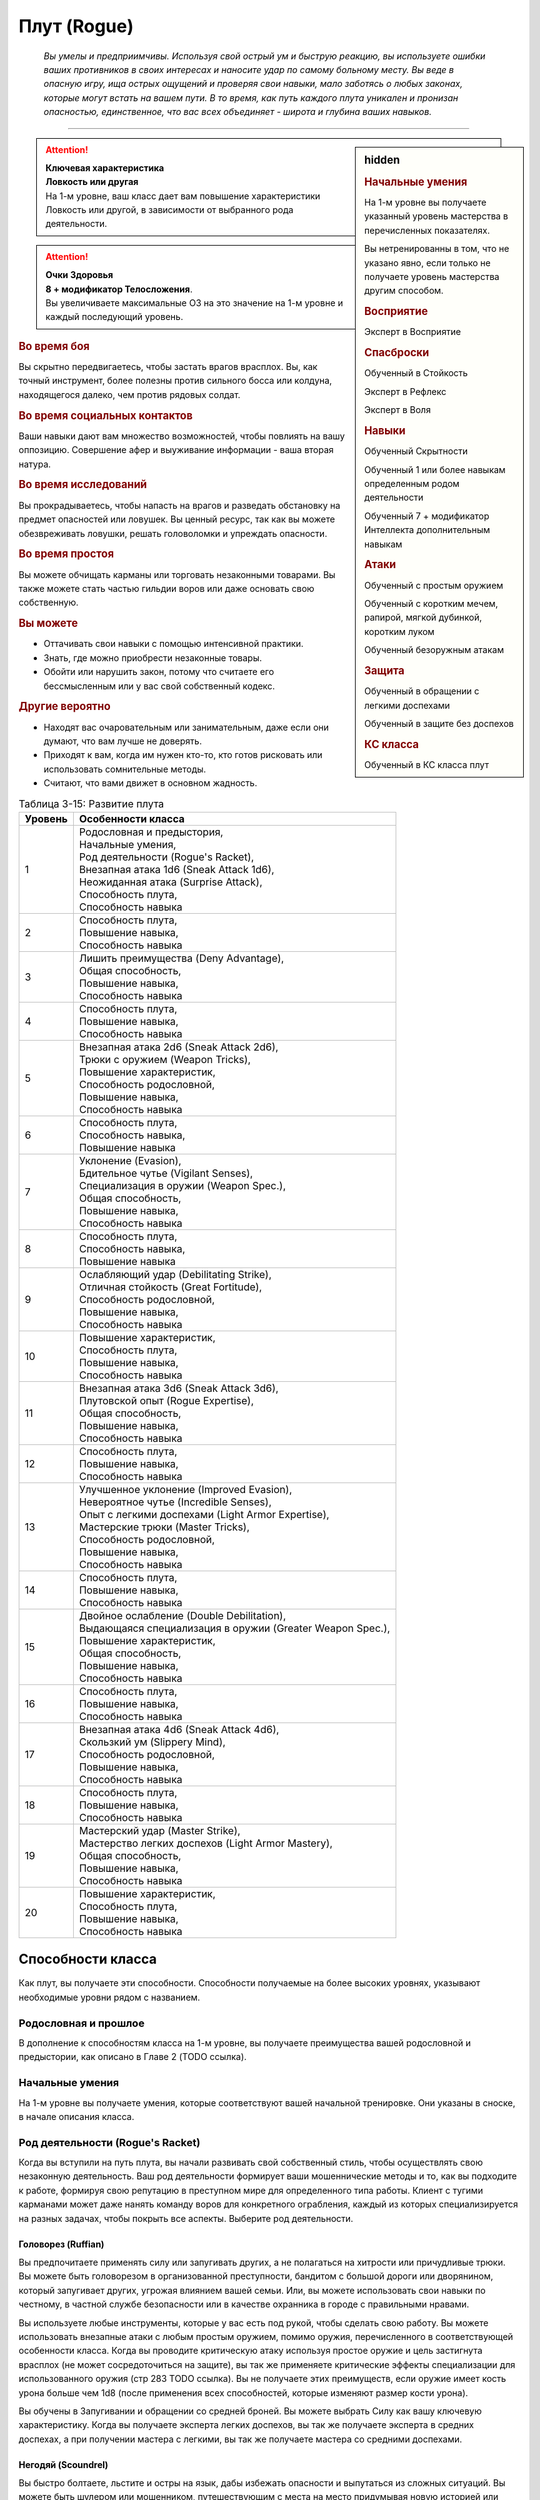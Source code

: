 .. rst-class:: char-class
.. _ch3--classes--rogue:

Плут (Rogue)
=========================================================================================

.. epigraph::

	*Вы умелы и предприимчивы.
	Используя свой острый ум и быструю реакцию, вы используете ошибки ваших противников в своих интересах и наносите удар по самому больному месту.
	Вы веде в опасную игру, ища острых ощущений и проверяя свои навыки, мало заботясь о любых законах, которые могут встать на вашем пути.
	В то время, как путь каждого плута уникален и пронизан опасностью, единственное, что вас всех объединяет - широта и глубина ваших навыков.*

-----------------------------------------------------------------------------


.. rst-class:: sidebar-char-ancestry-class

.. sidebar:: hidden

	.. rubric:: Начальные умения

	На 1-м уровне вы получаете указанный уровень мастерства в перечисленных показателях.

	Вы нетренированны в том, что не указано явно, если только не получаете уровень мастерства другим способом.


	.. rubric:: Восприятие

	Эксперт в Восприятие


	.. rubric:: Спасброски

	Обученный в Стойкость

	Эксперт в Рефлекс

	Эксперт в Воля


	.. rubric:: Навыки

	Обученный Скрытности

	Обученный 1 или более навыкам определенным родом деятельности

	Обученный 7 + модификатор Интеллекта дополнительным навыкам


	.. rubric:: Атаки

	Обученный с простым оружием

	Обученный с коротким мечем, рапирой, мягкой дубинкой, коротким луком

	Обученный безоружным атакам


	.. rubric:: Защита

	Обученный в обращении с легкими доспехами

	Обученный в защите без доспехов


	.. rubric:: КС класса

	Обученный в КС класса плут


.. attention::

	| **Ключевая характеристика**
	| **Ловкость или другая**
	| На 1-м уровне, ваш класс дает вам повышение характеристики Ловкость или другой, в зависимости от выбранного рода деятельности.

.. attention::

	| **Очки Здоровья**
	| **8 + модификатор Телосложения**.
	| Вы увеличиваете максимальные ОЗ на это значение на 1-м уровне и каждый последующий уровень.


.. rst-class:: h3
.. rubric:: Во время боя

Вы скрытно передвигаетесь, чтобы застать врагов врасплох.
Вы, как точный инструмент, более полезны против сильного босса или колдуна, находящегося далеко, чем против рядовых солдат.


.. rst-class:: h3
.. rubric:: Во время социальных контактов

Ваши навыки дают вам множество возможностей, чтобы повлиять на вашу оппозицию.
Совершение афер и выуживание информации - ваша вторая натура.


.. rst-class:: h3
.. rubric:: Во время исследований

Вы прокрадываетесь, чтобы напасть на врагов и разведать обстановку на предмет опасностей или ловушек.
Вы ценный ресурс, так как вы можете обезвреживать ловушки, решать головоломки и упреждать опасности.


.. rst-class:: h3
.. rubric:: Во время простоя

Вы можете обчищать карманы или торговать незаконными товарами.
Вы также можете стать частью гильдии воров или даже основать свою собственную.


.. rst-class:: h3
.. rubric:: Вы можете

* Оттачивать свои навыки с помощью интенсивной практики.
* Знать, где можно приобрести незаконные товары.
* Обойти или нарушить закон, потому что считаете его бессмысленным или у вас свой собственный кодекс.


.. rst-class:: h3
.. rubric:: Другие вероятно

* Находят вас очаровательным или занимательным, даже если они думают, что вам лучше не доверять.
* Приходят к вам, когда им нужен кто-то, кто готов рисковать или использовать сомнительные методы.
* Считают, что вами движет в основном жадность.


.. table:: Таблица 3-15: Развитие плута

	+---------+-------------------------------------------------------------+
	| Уровень |                      Особенности класса                     |
	+=========+=============================================================+
	|       1 | | Родословная и предыстория,                                |
	|         | | Начальные умения,                                         |
	|         | | Род деятельности (Rogue's Racket),                        |
	|         | | Внезапная атака 1d6 (Sneak Attack 1d6),                   |
	|         | | Неожиданная атака (Surprise Attack),                      |
	|         | | Способность плута,                                        |
	|         | | Способность навыка                                        |
	+---------+-------------------------------------------------------------+
	|       2 | | Способность плута,                                        |
	|         | | Повышение навыка,                                         |
	|         | | Способность навыка                                        |
	+---------+-------------------------------------------------------------+
	|       3 | | Лишить преимущества (Deny Advantage),                     |
	|         | | Общая способность,                                        |
	|         | | Повышение навыка,                                         |
	|         | | Способность навыка                                        |
	+---------+-------------------------------------------------------------+
	|       4 | | Способность плута,                                        |
	|         | | Повышение навыка,                                         |
	|         | | Способность навыка                                        |
	+---------+-------------------------------------------------------------+
	|       5 | | Внезапная атака 2d6 (Sneak Attack 2d6),                   |
	|         | | Трюки с оружием (Weapon Tricks),                          |
	|         | | Повышение характеристик,                                  |
	|         | | Способность родословной,                                  |
	|         | | Повышение навыка,                                         |
	|         | | Способность навыка                                        |
	+---------+-------------------------------------------------------------+
	|       6 | | Способность плута,                                        |
	|         | | Способность навыка,                                       |
	|         | | Повышение навыка                                          |
	+---------+-------------------------------------------------------------+
	|       7 | | Уклонение (Evasion),                                      |
	|         | | Бдительное чутье (Vigilant Senses),                       |
	|         | | Специализация в оружии (Weapon Spec.),                    |
	|         | | Общая способность,                                        |
	|         | | Повышение навыка,                                         |
	|         | | Способность навыка                                        |
	+---------+-------------------------------------------------------------+
	|       8 | | Способность плута,                                        |
	|         | | Способность навыка,                                       |
	|         | | Повышение навыка                                          |
	+---------+-------------------------------------------------------------+
	|       9 | | Ослабляющий удар (Debilitating Strike),                   |
	|         | | Отличная стойкость (Great Fortitude),                     |
	|         | | Способность родословной,                                  |
	|         | | Повышение навыка,                                         |
	|         | | Способность навыка                                        |
	+---------+-------------------------------------------------------------+
	|      10 | | Повышение характеристик,                                  |
	|         | | Способность плута,                                        |
	|         | | Повышение навыка,                                         |
	|         | | Способность навыка                                        |
	+---------+-------------------------------------------------------------+
	|      11 | | Внезапная атака 3d6 (Sneak Attack 3d6),                   |
	|         | | Плутовской опыт (Rogue Expertise),                        |
	|         | | Общая способность,                                        |
	|         | | Повышение навыка,                                         |
	|         | | Способность навыка                                        |
	+---------+-------------------------------------------------------------+
	|      12 | | Способность плута,                                        |
	|         | | Повышение навыка,                                         |
	|         | | Способность навыка                                        |
	+---------+-------------------------------------------------------------+
	|      13 | | Улучшенное уклонение (Improved Evasion),                  |
	|         | | Невероятное чутье (Incredible Senses),                    |
	|         | | Опыт с легкими доспехами (Light Armor Expertise),         |
	|         | | Мастерские трюки (Master Tricks),                         |
	|         | | Способность родословной,                                  |
	|         | | Повышение навыка,                                         |
	|         | | Способность навыка                                        |
	+---------+-------------------------------------------------------------+
	|      14 | | Способность плута,                                        |
	|         | | Повышение навыка,                                         |
	|         | | Способность навыка                                        |
	+---------+-------------------------------------------------------------+
	|      15 | | Двойное ослабление (Double Debilitation),                 |
	|         | | Выдающаяся специализация в оружии (Greater Weapon Spec.), |
	|         | | Повышение характеристик,                                  |
	|         | | Общая способность,                                        |
	|         | | Повышение навыка,                                         |
	|         | | Способность навыка                                        |
	+---------+-------------------------------------------------------------+
	|      16 | | Способность плута,                                        |
	|         | | Повышение навыка,                                         |
	|         | | Способность навыка                                        |
	+---------+-------------------------------------------------------------+
	|      17 | | Внезапная атака 4d6 (Sneak Attack 4d6),                   |
	|         | | Скользкий ум (Slippery Mind),                             |
	|         | | Способность родословной,                                  |
	|         | | Повышение навыка,                                         |
	|         | | Способность навыка                                        |
	+---------+-------------------------------------------------------------+
	|      18 | | Способность плута,                                        |
	|         | | Повышение навыка,                                         |
	|         | | Способность навыка                                        |
	+---------+-------------------------------------------------------------+
	|      19 | | Мастерский удар (Master Strike),                          |
	|         | | Мастерство легких доспехов (Light Armor Mastery),         |
	|         | | Общая способность,                                        |
	|         | | Повышение навыка,                                         |
	|         | | Способность навыка                                        |
	+---------+-------------------------------------------------------------+
	|      20 | | Повышение характеристик,                                  |
	|         | | Способность плута,                                        |
	|         | | Повышение навыка,                                         |
	|         | | Способность навыка                                        |
	+---------+-------------------------------------------------------------+




Способности класса
----------------------------------------------------------------------------------------------------------

Как плут, вы получаете эти способности.
Способности получаемые на более высоких уровнях, указывают необходимые уровни рядом с названием.


Родословная и прошлое
~~~~~~~~~~~~~~~~~~~~~~~~~~~~~~~~~~~~~~~~~~~~~~~~~~~~~~~~~~~~~~~~~~~~~~~~~~~~~~~~

В дополнение к способностям класса на 1-м уровне, вы получаете преимущества вашей родословной и предыстории, как описано в Главе 2 (TODO ссылка).


Начальные умения
~~~~~~~~~~~~~~~~~~~~~~~~~~~~~~~~~~~~~~~~~~~~~~~~~~~~~~~~~~~~~~~~~~~~~~~~~~~~~~~~

На 1-м уровне вы получаете умения, которые соответствуют вашей начальной тренировке.
Они указаны в сноске, в начале описания класса.



Род деятельности (Rogue's Racket)
~~~~~~~~~~~~~~~~~~~~~~~~~~~~~~~~~~~~~~~~~~~~~~~~~~~~~~~~~~~~~~~~~~~~~~~~~~~~~~~~

Когда вы вступили на путь плута, вы начали развивать свой собственный стиль, чтобы осуществлять свою незаконную деятельность.
Ваш род деятельности формирует ваши мошеннические методы и то, как вы подходите к работе, формируя свою репутацию в преступном мире для определенного типа работы.
Клиент с тугими карманами может даже нанять команду воров для конкретного ограбления, каждый из которых специализируется на разных задачах, чтобы покрыть все аспекты.
Выберите род деятельности.

.. _class-feature--rogue--Racket--Ruffian:

Головорез (Ruffian)
"""""""""""""""""""""""""""""""""""""""""""""""""""""""""""""""""""""""""""""

Вы предпочитаете применять силу или запугивать других, а не полагаться на хитрости или причудливые трюки.
Вы можете быть головорезом в организованной преступности, бандитом с большой дороги или дворянином, который запугивает других, угрожая влиянием вашей семьи.
Или, вы можете использовать свои навыки по честному, в частной службе безопасности или в качестве охранника в городе с правильными нравами.

Вы используете любые инструменты, которые у вас есть под рукой, чтобы сделать свою работу.
Вы можете использовать внезапные атаки с любым простым оружием, помимо оружия, перечисленного в соответствующей особенности класса.
Когда вы проводите критическую атаку используя простое оружие и цель застигнута врасплох (не может сосредоточиться на защите), вы так же применяете критические эффекты специализации для использованного оружия (стр 283 TODO ссылка).
Вы не получаете этих преимуществ, если оружие имеет кость урона больше чем 1d8 (после применения всех способностей, которые изменяют размер кости урона).

Вы обучены в Запугивании и обращении со средней броней.
Вы можете выбрать Силу как вашу ключевую характеристику.
Когда вы получаете эксперта легких доспехов, вы так же получаете эксперта в средних доспехах, а при получении мастера с легкими, вы так же получаете мастера со средними доспехами.

.. _class-feature--rogue--Racket--Scoundrel:

Негодяй (Scoundrel)
"""""""""""""""""""""""""""""""""""""""""""""""""""""""""""""""""""""""""""""

Вы быстро болтаете, льстите и остры на язык, дабы избежать опасности и выпутаться из сложных ситуаций.
Вы можете быть шулером или мошенником, путешествующим с места на место придумывая новую историей или схему.
Ваш род деятельности также идеально подходит для некоторых уважаемых профессий, таких как адвокат, дипломат или политик.

Когда вы успешно делаете :ref:`skill--Deception--Feint`, цель застигнута врасплох против ваших атак в ближнем бою, до конца вашего следующего хода.
При критическом успехе, до конца вашего следующего хода цель застигнута врасплох для всех атак ближнего боя, а не только для ваших.

Вы обучены Обману и Дипломатии.
Вы можете выбрать Харизму ключевой характеристикой.

.. _class-feature--rogue--Racket--Thief:

Вор (Thief)
"""""""""""""""""""""""""""""""""""""""""""""""""""""""""""""""""""""""""""""

Ничто не сравнится с трепетом от того, чтобы взять что-то принадлежащее другому, особенно если вы можете сделать это совершенно незаметно.
Вы можете быть карманником, работающим на улицах, грабителем, пробирающимся через окна и убегающим через крыши, или медвежатником, взламывающим тщательно охраняемые хранилища.
Вы можете даже работать консультантом, проверяющим защиту клиентов, пытаясь украсть что-то ценное.

Когда вспыхивает драка, вы предпочитаете быстрое, легкое оружие, и вы бьете по уязвимым местам.
Когда вы атакуете "точным" оружием ближнего боя, вы можете добавить ваш модификатор Ловкости к урону, вместо модификатора Силы как обычно.

Вы обучены Воровству.

.. _class-feature--rogue--Racket--Eldritch-Trickster:

Таинственный трикстер (Eldritch Trickster)
"""""""""""""""""""""""""""""""""""""""""""""""""""""""""""""""""""""""""""""

**Источник**: Advanced Player's Guide pg. 134

Когда речь заходит о крупном ограблении, каждый уважающий себя плут знает, что магия может привнести хаос в тщательные планы, будь то в виде арканных заклинаний или надоедливых прорицаний.
Вы балуетесь магией ровно настолько, чтобы было проще справиться с этими проблемами, используя вспомогательные заклинания и добавляя немного своей собственной магии.
Вы можете быть одиноким вором, совершающим кражи со взломом, которые не могут быть объяснены только мастерством, или специалистом, вызванным другими мошенниками, чтобы иметь дело с магическими мерами безопасности.
Вы даже можете быть законно наняты для тестирования магической защиты или сами создаете такие.

Выберите мультиклассовый архетип, у которого есть способности простого, экспертного и мастерского колдовства.
Вы получаете способность посвящения этот архетипа в качестве бонусной способности, даже если не соответствуете ее предварительному условию по уровню, однако вы должны соответствовать ее другим предварительным условиям.
Для вас способность плута :ref:`class-feat--rogue--Magical-Trickster` имеет предварительное условие 2-го уровня, а не 4-го.
В качестве ключевой характеристики вы можете выбрать характеристику колдовства выбранного мультиклассового архетипа.

.. _class-feature--rogue--Racket--Mastermind:

Тайный лидер (Mastermind)
"""""""""""""""""""""""""""""""""""""""""""""""""""""""""""""""""""""""""""""

**Источник**: Advanced Player's Guide pg. 134

Там, где другие могут использовать ловкость рук или красноречие для достижения своих целей, вы полагаетесь на свой интеллект, чтобы придумывать сложные схемы.
Вы скорее видите свои действия как шахматную игру, всегда планируя 10 шагов наперед, когда другие планируют только 3.
Вы можете быть детективом, решившим раскрыть преступление, или мастером шпионажа на службе у могущественной семьи или нации.
Если вы действуете вне закона, вы можете быть начинающим криминальным авторитетом или информационным брокером, отлично направляющим других на подходящую работу.

Если успешно идентифицируете существо используя :ref:`skill--Recall-Knowledge`, то до начала вашего следующего хода оно застигнуто врасплох для ваших атак; при крит.успехе, оно застигнуто врасплох для ваших атак на 1 минуту.

Вы обучены Обществу и одному из следующих навыков на свой выбор: Аркана, Природа, Оккультизм или Религия.
Вы можете выбрать Интеллект как вашу ключевую характеристику.



.. _class-feature--rogue--Sneak-Attack:

Внезапная атака (Sneak Attack)
~~~~~~~~~~~~~~~~~~~~~~~~~~~~~~~~~~~~~~~~~~~~~~~~~~~~~~~~~~~~~~~~~~~~~~~~~~~~~~~~

Когда ваш враг не может должным образом защитить себя, вы используете преимущество, чтобы нанести дополнительный урон.
Если вы атакуете существо с состоянием "застигнуто врасплох" оружием ближнего боя с признаком "точное" или "быстрое", или "точной" безоружной атакой, или дистанционным оружием, вы наносите дополнительные 1d6 точного урона.
Для дистанционной атаки метательным оружием ближнего боя, это оружие так же должно быть "быстрым" или "точным".

По мере увеличение вашего уровня плута, так же увеличивается количество костей урона внезапной атаки.
Увеличьте количество костей на одну на 5-м, 11-м и 17-м уровнях.


.. _class-feature--rogue--Surprise-Attack:

Неожиданная атака (Surprise Attack)
~~~~~~~~~~~~~~~~~~~~~~~~~~~~~~~~~~~~~~~~~~~~~~~~~~~~~~~~~~~~~~~~~~~~~~~~~~~~~~~~

Вы вступаете в бой быстрее, чем враги могут отреагировать.
В первый раунд боя, если вы для инициативы использовали Обман или Скрытность, существа, которые еще не действовали считаются застигнутыми врасплох для вас.


Способности плута
~~~~~~~~~~~~~~~~~~~~~~~~~~~~~~~~~~~~~~~~~~~~~~~~~~~~~~~~~~~~~~~~~~~~~~~~~~~~~~~~

На 1-м уровне, и каждые четные уровни после него, вы получаете способность плута.
Их описание начинается на странице 183 (TODO ссылка).


Способности навыков
~~~~~~~~~~~~~~~~~~~~~~~~~~~~~~~~~~~~~~~~~~~~~~~~~~~~~~~~~~~~~~~~~~~~~~~~~~~~~~~~

Вы получаете способности навыков намного чаще других.
На 1-м уровне, и каждый следующий уровень после него, вы получаете способность навыка.
Они обладают признаком способности.
Вы можете найти способности навыков в Главе 5 (TODO ссылка).
Вы должны быть как минимум обучены в навыке чтобы выбрать его способность.


Увеличение навыков / 2-й ур.
~~~~~~~~~~~~~~~~~~~~~~~~~~~~~~~~~~~~~~~~~~~~~~~~~~~~~~~~~~~~~~~~~~~~~~~~~~~~~~~~

Вы получаете больше увеличений навыков, чем представители других классов.
На 2-м уровне, и каждый следующий уровень после него, вы получаете увеличение навыка.
Вы можете использовать это увеличение, или чтобы стать обученным навыку в которому вы необучены, или стать экспертом навыка, которому вы уже обучены.

На 7-м уровне, вы можете использовать увеличение навыков, чтобы стать мастером навыка, в котором вы эксперт, а увеличение навыка на 15-м уровне, чтобы повысить мастерство до легендарного в навыках, в которых вы мастер.


.. _class-feature--rogue--Deny-Advantage:

Лишить преимущества (Deny Advantage) / 3-й ур.
~~~~~~~~~~~~~~~~~~~~~~~~~~~~~~~~~~~~~~~~~~~~~~~~~~~~~~~~~~~~~~~~~~~~~~~~~~~~~~~~

Как тот, кто использует чужие уязвимости себе во благо, вы не позволяете другим такой роскоши.
Вы не застигнуты врасплох для спрятанных, необнаруженных или берущих в тиски существ, вашего или меньшего уровня, или существ, совершающих :ref:`class-feature--rogue--Surprise-Attack`, которые вашего уровня или ниже.
Однако, они могут помочь взять вас в тиски своим союзникам.


Общие способности / 3-й ур.
~~~~~~~~~~~~~~~~~~~~~~~~~~~~~~~~~~~~~~~~~~~~~~~~~~~~~~~~~~~~~~~~~~~~~~~~~~~~~~~~

На 3-м уровне и каждые 4 уровня после него, вы получаете общую способность.
Общие способности описываются в главе 5 (TODO ссылка).


Повышение характеристик / 5-й ур.
~~~~~~~~~~~~~~~~~~~~~~~~~~~~~~~~~~~~~~~~~~~~~~~~~~~~~~~~~~~~~~~~~~~~~~~~~~~~~~~~

На 5-м уровне и каждые 5 уровней после него, вы повышаете четыре разные характеристики.
Вы можете использовать эти повышения характеристик чтобы увеличить характеристики выше 18.
Повышение характеристики увеличивает ее на 1, если она уже 18 или больше, или на 2 если она меньше 18.


Способности родословной / 5-й ур.
~~~~~~~~~~~~~~~~~~~~~~~~~~~~~~~~~~~~~~~~~~~~~~~~~~~~~~~~~~~~~~~~~~~~~~~~~~~~~~~~

В дополнение к способности родословной с которой вы начинали, вы получаете новую способность на 5-м уровне и каждые 4 уровня после него.
Вы можете найти список доступных способностей родословных в описании вашей родословной в Главе 2 (TODO ссылка).


Трюки с оружием (Weapon Tricks) / 5-й ур.
~~~~~~~~~~~~~~~~~~~~~~~~~~~~~~~~~~~~~~~~~~~~~~~~~~~~~~~~~~~~~~~~~~~~~~~~~~~~~~~~

Вы досконально знакомы с используемым оружием.
Вы становитесь экспертом в простом оружии и безоружных атаках, а так же с рапирой, коротким мечем, мягкой дубинкой и коротким луком.
Когда вы критически попадаете по застигнутому врасплох противнику, используя "быстрое" или "точное" простое оружие, или любое из перечисленного, вы применяете критический эффект специализации использованного оружия.

.. versionadded:: /errata-r1
	Мастерство безоружных атак + крит.специализация.


Уклонение (Evasion) / 7-й ур.
~~~~~~~~~~~~~~~~~~~~~~~~~~~~~~~~~~~~~~~~~~~~~~~~~~~~~~~~~~~~~~~~~~~~~~~~~~~~~~~~

Вы научились быстро двигаться, чтобы избегать взрывов, дыхания дракона или того хуже.
Ваш уровень мастерства для спасбросков Рефлекса увеличивается до мастера.
Когда при броске испытания Рефлекса вы получаете успех, то считаете его критическим успехом.


Бдительное чутье (Vigilant Senses) / 7-й ур.
~~~~~~~~~~~~~~~~~~~~~~~~~~~~~~~~~~~~~~~~~~~~~~~~~~~~~~~~~~~~~~~~~~~~~~~~~~~~~~~~

Благодаря своим приключениям, вы развили тонкое чутье и внимание к деталям.
Ваш уровень мастерства Восприятия увеличивается до мастера.


Специализация в оружии (Weapon Specialization) / 7-й ур.
~~~~~~~~~~~~~~~~~~~~~~~~~~~~~~~~~~~~~~~~~~~~~~~~~~~~~~~~~~~~~~~~~~~~~~~~~~~~~~~~

Вы научились наносить бóльшие ранения оружием, которое знаете лучше всего.
Вы наносите 2 дополнительного урона оружием и безоружной атакой в которых вы эксперт.
Этот урон увеличиваются до 3 если вы мастер, и до 4 если легенда.


Ослабляющий удар (Debilitating Strike) / 9-й ур.
~~~~~~~~~~~~~~~~~~~~~~~~~~~~~~~~~~~~~~~~~~~~~~~~~~~~~~~~~~~~~~~~~~~~~~~~~~~~~~~~

Пользуясь открывшимся для удара врагом, вы одновременно **мешаете** и вредите своему врагу.
Вы получаете свободное действие "Ослабляющий удар".


.. _class-feature--rogue--Debilitating-Strike:
.. rst-class:: description

Ослабляющий удар (Debilitating Strike) |д-св|
"""""""""""""""""""""""""""""""""""""""""""""""""""""""""""""""""""""""""""""

- плут

**Триггер**: Ваш :ref:`action--Strike` попадает по застигнутому врасплох врагу и наносит урон

----------

Вы применяете одно из следующих ослаблений, которое длится до конца вашего следующего хода.

**Ослабление**: Цель получает штраф состояния -10 футов к Скоростям.

**Ослабление**: Цель получает состояние "ослаблена 1".



Отличная стойкость (Great Fortitude) / 9-й ур.
~~~~~~~~~~~~~~~~~~~~~~~~~~~~~~~~~~~~~~~~~~~~~~~~~~~~~~~~~~~~~~~~~~~~~~~~~~~~~~~~

Ваше телосложение невероятно выносливое.
Ваш уровень мастерства в испытаниях Стойкости увеличивается до эксперта.


Плутовской опыт (Rogue Expertise) / 11-й
~~~~~~~~~~~~~~~~~~~~~~~~~~~~~~~~~~~~~~~~~~~~~~~~~~~~~~~~~~~~~~~~~~~~~~~~~~~~~~~~

Вашим приемам теперь труднее сопротивляться.
Ваш уровень мастерства для КС класса плута увеличивается до эксперта.


Улучшенное уклонение (Improved Evasion) / 13-й
~~~~~~~~~~~~~~~~~~~~~~~~~~~~~~~~~~~~~~~~~~~~~~~~~~~~~~~~~~~~~~~~~~~~~~~~~~~~~~~~

Твоя способность избегать опасности не имеет себе равных.
Ваш уровень мастерства в спасбросках Рефлекса увеличивается до легенды.
Когда при броске спасброска Рефлекса вы получаете критический провал, он считается просто провалом.
Когда при броске спасброска Рефлекса вы получаете провал, против эффекта наносящего урон, вы получаете половину урона.

.. versionchanged:: /errata-r1
	Так как возможность дает двухуровневое преимущество, то уточнено в последнем предложении, что "при броске получаете провал".
	Так как ни одна способность не может улучшить степень успешности дважды.


Невероятное чутье (Incredible Senses) / 13-й ур.
~~~~~~~~~~~~~~~~~~~~~~~~~~~~~~~~~~~~~~~~~~~~~~~~~~~~~~~~~~~~~~~~~~~~~~~~~~~~~~~~

Вы замечаете вещи, которые обычному человеку почти невозможно обнаружить.
Ваш уровень мастерства Восприятия увеличивается до легенды.


Опыт с легкими доспехами (Light Armor Expertise) / 13-й
~~~~~~~~~~~~~~~~~~~~~~~~~~~~~~~~~~~~~~~~~~~~~~~~~~~~~~~~~~~~~~~~~~~~~~~~~~~~~~~~

Вы научились уклоняться нося легкие доспехи или вовсе не нося их.
Ваш уровень мастерства ношения легких доспехов и защиты без доспехов увеличивается до эксперта.


Мастерские трюки (Master Tricks) / 13-й
~~~~~~~~~~~~~~~~~~~~~~~~~~~~~~~~~~~~~~~~~~~~~~~~~~~~~~~~~~~~~~~~~~~~~~~~~~~~~~~~

Вы отточили плутовское мастерство боя.
Ваш уровень мастерства обращения со всем простым оружием и рапирой, коротким мечем, мягкой дубинкой, коротким луком и атаками без оружия увеличивается до мастера.


Двойное ослабление (Double Debilitation) / 15-й
~~~~~~~~~~~~~~~~~~~~~~~~~~~~~~~~~~~~~~~~~~~~~~~~~~~~~~~~~~~~~~~~~~~~~~~~~~~~~~~~

Ваши преимущественные атаки влияют особенно пагубно.
Когда вы используете :ref:`class-feature--rogue--Debilitating-Strike`, то можете применить одновременно два ослабления; избавление от одного снимает и второе.


Выдающаяся специализация в оружии (Greater Weapon Specialization) / 15-й ур.
~~~~~~~~~~~~~~~~~~~~~~~~~~~~~~~~~~~~~~~~~~~~~~~~~~~~~~~~~~~~~~~~~~~~~~~~~~~~~~~~

Ваш урон от "Специализации в оружии" увеличивается до 4 для оружия и безоружных атак, в которых вы эксперт, до 6 для мастера, и до 8 для легенды.


Скользкий ум (Slippery Mind) / 17-й
~~~~~~~~~~~~~~~~~~~~~~~~~~~~~~~~~~~~~~~~~~~~~~~~~~~~~~~~~~~~~~~~~~~~~~~~~~~~~~~~

Вы ведете умственные игры и применяете когнитивные трюки, чтобы избавиться от эффектов влияющих на разум.
Ваш уровень мастерства спасбросков Воли увеличивается до мастера.
Когда при броске спасброска Воли вы получаете успех, то он считается крит.успехом.


Мастерство легких доспехов (Light Armor Mastery) / 19-й
~~~~~~~~~~~~~~~~~~~~~~~~~~~~~~~~~~~~~~~~~~~~~~~~~~~~~~~~~~~~~~~~~~~~~~~~~~~~~~~~

Ваши навыки защиты в легких доспехах улучшаются, увеличивая вашу способность уворачиваться от ударов.
Ваш уровень мастерства защиты в легких доспехах и без доспехов увеличивается до мастера.


Мастерский удар (Master Strike) / 19-й
~~~~~~~~~~~~~~~~~~~~~~~~~~~~~~~~~~~~~~~~~~~~~~~~~~~~~~~~~~~~~~~~~~~~~~~~~~~~~~~~

Вы можете одним ударом вывести из строя неосторожного противника.
Ваш уровень мастерства для КС класса плута увеличивается до мастера.
Вы получаете свободное действие "Мастерский удар".


.. _class-feature--rogue--Master-Strike:
.. rst-class:: description

Мастерский удар (Master Strike) |д-св|
"""""""""""""""""""""""""""""""""""""""""""""""""""""""""""""""""""""""""""""

- недееспособность
- плут

**Триггер**: Ваш :ref:`action--Strike` попадает по застигнутому врасплох врагу и наносит урон

----------

Цель делает спасбросок Стойкости с вашим КС класса.
Потом она временно становится иммунной к вашему "Мастерскому удару" на 1 день.

| **Критический успех**: Цель невредима
| **Успех**: Цель получает состояние "ослаблен 2" до конца вашего следующего хода
| **Неудача**: Цель получает состояние "парализован" на 4 раунда
| **Критическая неудача**: Цель получает состояние "парализован" на 4 раунда, теряет сознание на 2 часа или убита (на ваш выбор)










.. rst-class:: ancestry-class-feats

Способности плута
----------------------------------------------------------------------------------------------------------

На каждом уровне, на котором вы получаете способность плута, вы можете выбрать одну из следующих.
Вы должны соответствовать всем предварительным условиям, прежде чем выбрать способность.


1-й уровень
~~~~~~~~~~~~~~~~~~~~~~~~~~~~~~~~~~~~~~~~~~~~~~~~~~~~~~~~~~~~~~~~~~~~~~~~~~~~~~~~~~~~~~~~~~~~~~~~~~~~~~~~~~

.. sidebar:: Ключевые термины

	Вы увидите следующие ключевые термины во многих особенностях класса плута.

	**Ослабление (Debilitation)**: Ослабления применяют состояния и другие негативные эффекты к существу.
	Когда существо подвергается новому ослаблению, все предыдущие действующие на него, заканчиваются.

	**Размах (Flourish)**: Действия с этим признаком являются специальными приемами, которые требуют слишком много усилий, чтобы выполнять их часто.
	Вы можете использовать только 1 такое действие за ход.


.. _class-feat--rogue--Nimble-Dodge:

Ловкое уклонение (`Nimble Dodge <http://2e.aonprd.com/Feats.aspx?ID=550>`_) |д-р| / 1 ур.
""""""""""""""""""""""""""""""""""""""""""""""""""""""""""""""""""""""""""""""""""""""""""

- плут

**Триггер**: Существо целится в вас атакой и вы можете видеть атакующего.

**Требования**: Вы не перегружены.

----------

Вы ловко уворачиваетесь, получая бонус обстоятельства +2 КБ против спровоцировавшей атаки.


.. _class-feat--rogue--Trap-Finder:

Искатель ловушек (`Trap Finder <http://2e.aonprd.com/Feats.aspx?ID=551>`_) / 1 ур.
""""""""""""""""""""""""""""""""""""""""""""""""""""""""""""""""""""""""""""""""""""""

- плут

У вас есть интуитивное чутье, которое предупреждает вас об опасности и наличии ловушек.
Вы получаете бонус обстоятельства +1 к проверкам Восприятия чтобы найти ловушки, к КБ против атак от ловушек, и к испытаниям против ловушек.
Даже если вы не используете действие Поиск, вы получаете проверку на нахождение ловушек, которые обычно требуют использовать Поиск.
Вам все еще необходимо удовлетворять любым другим требованиям для поиска ловушки.

Вы можете обезвредить ловушки которые требуют быть мастером в Воровстве.
Если вы мастер в Воровстве, то можете обезвреживать ловушки, которые требуют легендарного уровня, и ваш бонус обстоятельства против ловушек повышается до +2.


.. _class-feat--rogue--Twin-Feint:

Двойной финт (`Twin Feint <http://2e.aonprd.com/Feats.aspx?ID=552>`_) |д-2| / 1 ур.
""""""""""""""""""""""""""""""""""""""""""""""""""""""""""""""""""""""""""""""""""""""

- плут

**Требования**: Вы владеете двумя оружиями ближнего боя, по одному в каждой руке.

----------

Вы совершаете ошеломляющую серию атак обоими оружиями, используя первую атаку, чтобы сбить противника с толку, для второй атаки, под другим углом.
Сделайте Удар по существу каждым из ваших двух оружий ближнего боя, оба удара по одной цели.
Цель автоматически застигнута врасплох для второй атаки.
Примените ваш штраф множественных атак к Ударам как обычно.


.. _class-feat--rogue--Youre-Next:

Ты - следующий (`You're Next <http://2e.aonprd.com/Feats.aspx?ID=553>`_) |д-р| / 1 ур.
""""""""""""""""""""""""""""""""""""""""""""""""""""""""""""""""""""""""""""""""""""""""

- эмоция
- страх
- ментальная
- плут

**Предварительные условия**: обучены в Запугивании

**Триггер**: Вы снизили ОЗ врага до 0.

----------

Убив врага, вы угрожающе говорите другому врагу, что он - следующий.
Сделайте проверку Запугивания с бонусом обстоятельства +2 чтобы :ref:`skill--Intimidation--Demoralize` одно существо, которое вы можете видеть, и которое может видеть вас.
Если ваш уровень мастерства в Запугивании легендарный, вы можете использовать это как свободное действие с тем же триггером.


.. _class-feat--rogue--Overextending-Feint:

Рассредотачивающий финт (`Overextending Feint <https://2e.aonprd.com/Feats.aspx?ID=1780>`_) / 1 ур.
""""""""""""""""""""""""""""""""""""""""""""""""""""""""""""""""""""""""""""""""""""""""""""""""""""""

- плут

**Предварительные условия**: обучен Обману

**Источник**: Advanced Player's Guide pg. 134

----------

Когда вы одурачиваете противника, вместо того, чтобы застать его врасплох, вы заставляете его переусердствовать при следующей атаке.
При успешном :ref:`Финте (Feint) <skill--Deception--Feint>`, вы можете использовать следующие эффекты успеха и крит.успеха, вместо других эффектов, которые произойдут при Финте.
Вы можете выбрать другой эффект каждый раз, когда используете Финт против врага.

| **Критический успех**: Цель получает штраф обстоятельства -2 ко всем броскам атак по вам до начала его следующего хода
| **Успех**: Цель получает штраф обстоятельства -2 к своему следующему броску атаки по вам до начала его следующего хода


.. _class-feat--rogue--Plant-Evidence:

Подкладывание улики (`Plant Evidence <https://2e.aonprd.com/Feats.aspx?ID=1781>`_) |д-1| / 1 ур.
""""""""""""""""""""""""""""""""""""""""""""""""""""""""""""""""""""""""""""""""""""""""""""""""""""""

- плут

**Предварительные условия**: :ref:`feat--Pickpocket`

**Источник**: Advanced Player's Guide pg. 134

----------

Вы можете подложить человеку один предмет легкой или незначительной массы, который держите в руках, так чтобы он не заметил, успешно пройдя проверку Воровства с его КС Восприятия.
Если у вас есть род деятельности :ref:`class-feature--rogue--Racket--Ruffian`, то можете сделать это свободным действием (|д-св|) когда успешно :ref:`Толкаете (Shove) <skill--Athletics--Shove>` цель.


.. _class-feat--rogue--Tumble-Behind:

Проскочить за спину (`Tumble Behind (Rogue) <https://2e.aonprd.com/Feats.aspx?ID=2197>`_) / 1 ур.
""""""""""""""""""""""""""""""""""""""""""""""""""""""""""""""""""""""""""""""""""""""""""""""""""""""

- плут

**Источник**: Advanced Player's Guide pg. 134

----------

Вы проскакиваете под врагом, оказываясь за спиной, чтобы застигнуть его врасплох.
Когда вам успешно удается :ref:`skill--Acrobatics--Tumble-Through`, то враг, через чье пространство вы проскочили, застигнут врасплох для вашей следующей атаки до конца вашего хода.





2-й уровень
~~~~~~~~~~~~~~~~~~~~~~~~~~~~~~~~~~~~~~~~~~~~~~~~~~~~~~~~~~~~~~~~~~~~~~~~~~~~~~~~~~~~~~~~~~~~~~~~~~~~~~~~~~

.. _class-feat--rogue--Brutal-Beating:

Жестокое избиение (`Brutal Beating <http://2e.aonprd.com/Feats.aspx?ID=554>`_) / 2 ур.
"""""""""""""""""""""""""""""""""""""""""""""""""""""""""""""""""""""""""""""""""""""""

- плут

**Предварительные условия**: род деятельности :ref:`class-feature--rogue--Racket--Ruffian`

----------

Жестокость ваших критических ударов подрывает уверенность врагов.
Всякий раз, когда ваш Удар критически попадает и наносит урон, цель получает состояние "напуган 1".


.. _class-feat--rogue--Distracting-Feint:

Отвлекающий финт (`Distracting Feint <http://2e.aonprd.com/Feats.aspx?ID=555>`_) / 2 ур.
"""""""""""""""""""""""""""""""""""""""""""""""""""""""""""""""""""""""""""""""""""""""""

- плут

**Предварительные условия**: род деятельности :ref:`class-feature--rogue--Racket--Scoundrel`

----------

Ваши использования :ref:`skill--Deception--Feint` намного более отвлекающие чем обычно, дезориентируя врагов и позволяя вашим союзникам получить большее преимущество.
Пока существо застигнуто врасплох вашим финтом, оно так же получает штраф обстоятельства -2 к проверкам Восприятия и испытаниям Рефлекса.


.. _class-feat--rogue--Minor-Magic:

Простая магия (`Minor Magic <http://2e.aonprd.com/Feats.aspx?ID=556>`_) / 2 ур.
""""""""""""""""""""""""""""""""""""""""""""""""""""""""""""""""""""""""""""""""""""""""

- плут

Вы занимались различными фокусами, получая незначительные магические способности определенного колдовского обычая.
Выберите мистическую, сакральную, оккультную или природную магию, и получите двое простых чар доступных этому обычаю.
Ваша ключевая характеристика колдовства - Харизма, и вы становитесь обучены в атаках заклинаниями и в КС заклинаний для выбранного обычая.

.. versionadded:: /errata-r1
	Предложение про ключевую хар-ку, атаки и КС.


.. _class-feat--rogue--Mobility:

Подвижность (`Mobility <http://2e.aonprd.com/Feats.aspx?ID=557>`_) / 2 ур.
""""""""""""""""""""""""""""""""""""""""""""""""""""""""""""""""""""""""""""""""""

- плут

Вы двигаетесь таким образом, что не даете врагам возможности для ответного удара.
Когда вы совершаете Перемещение, чтобы пройти половину вашей Скорости или меньше, то это действие не провоцирует реакции.
Вы можете использовать Подвижность во время Карабканья, Полета или Плаванья вместо Перемещения, если у вас есть соответствующий тип передвижения.


.. _class-feat--rogue--Quick-Draw:

Быстрый выхват (`Quick Draw <http://2e.aonprd.com/Feats.aspx?ID=498>`_) |д-1| / 2 ур.
"""""""""""""""""""""""""""""""""""""""""""""""""""""""""""""""""""""""""""""""""""""""

- плут

Вы достаете оружие и атакуете одним движением.
Вы Взаимодействуете чтобы достать оружие, и потом наносите Удар этим оружием.


.. _class-feat--rogue--Unbalancing-Blow:

Выводящий из равновесия удар (`Unbalancing Blow <http://2e.aonprd.com/Feats.aspx?ID=559>`_) / 2 ур.
""""""""""""""""""""""""""""""""""""""""""""""""""""""""""""""""""""""""""""""""""""""""""""""""""""""

- плут

**Предварительные условия**: род деятельности :ref:`class-feature--rogue--Racket--Thief`

----------

Запутывая свои самые мощные атаки в изящной последовательности, вы временно выводите своих врагов их равновесия.
Всякий раз, когда ваш Удар критически попадает и наносит урон, цель застигнута врасплох против ваших атак до конца вашего следующего хода.


.. _class-feat--rogue--Clever-Gambit:

Умная уловка (`Clever Gambit <https://2e.aonprd.com/Feats.aspx?ID=1782>`_) |д-р| / 2 ур.
""""""""""""""""""""""""""""""""""""""""""""""""""""""""""""""""""""""""""""""""""""""""""""""""""""""

- плут

**Предварительные условия**: род деятельности :ref:`class-feature--rogue--Racket--Mastermind`

**Триггер**: Ваш :ref:`action--Strike` критически попал и нанес урон существу, которое вы успешно идентифицировали с помощью :ref:`skill--Recall-Knowledge`

**Источник**: Advanced Player's Guide pg. 134

----------

Ваши тактики боя основаны на оценке возможностей противников, что позволяет вам быстро и максимально выгодно подстраивать свои движения.
Вы делаете :ref:`action--Step` или :ref:`action--Stride`; это движение не провоцирует реакции от спровоцировавшего существа.


.. _class-feat--rogue--Strong-Arm:

Сильная рука (`Strong Arm <https://2e.aonprd.com/Feats.aspx?ID=1783>`_) / 2 ур.
""""""""""""""""""""""""""""""""""""""""""""""""""""""""""""""""""""""""""""""""""""""""""""""""""""""

- плут

**Источник**: Advanced Player's Guide pg. 134

----------

Когда вы делаете :ref:`action--Strike` метательным оружием, шаг дистанции оружия увеличивается на 10 футов.


.. _class-feat--rogue--Underhanded-Assault:

Коварное нападение (`Underhanded Assault <https://2e.aonprd.com/Feats.aspx?ID=1784>`_) |д-2| / 2 ур.
""""""""""""""""""""""""""""""""""""""""""""""""""""""""""""""""""""""""""""""""""""""""""""""""""""""

- плут

**Предварительные условия**: обучен Скрытности

**Источник**: Advanced Player's Guide pg. 134

----------

Вы извлекаете выгоду из отвлечения, которе обеспечивает союзник.
Вы :ref:`Крадетесь (Sneak) <skill--Stealth--Sneak>` к противнику рядом с одним из ваших союзников.
Вы можете бросить проверку Скрытности против врага, к которому подкрадываетесь, как если бы были "спрятаны", даже если вы "замечены" им.
Вы получаете штраф -2 к проверке Скрытности.
Если ваша проверка Скрытности против выбранного врага успешна, то в конце подкрадывания можете сделать по нему :ref:`action--Strike` ближнего боя.







4-й уровень
~~~~~~~~~~~~~~~~~~~~~~~~~~~~~~~~~~~~~~~~~~~~~~~~~~~~~~~~~~~~~~~~~~~~~~~~~~~~~~~~~~~~~~~~~~~~~~~~~~~~~~~~~~

.. _class-feat--rogue--Battle-Assessment:

Анализ битвы (`Battle Assessment <http://2e.aonprd.com/Feats.aspx?ID=560>`_) |д-1| / 4 ур.
""""""""""""""""""""""""""""""""""""""""""""""""""""""""""""""""""""""""""""""""""""""""""

- тайна
- плут

При тщательном наблюдении во время боя, вы определяете сильные и слабые стороны противника.
Мастер делает для вас тайную проверку Восприятия против КС Обмана или Скрытности (в зависимости от того, что больше) выбранного вами врага, который не скрыт или спрятан от вас, или необнаружен вами, и кто вовлечен в бой.
Мастер может применить штраф за дистанцию между вами и врагом.
После этого, враг иммунен на 1 день к вашему "Анализу битвы".

| **Критический успех**: Мастер выбирает два пункта информации которые рассказывает вам: наибольшая уязвимость, наименьший модификатор испытаний, один имеющийся иммунитет, или наибольшее сопротивление. В случае равенства параметров, Мастер должен выбрать случайным образом.
| **Успех**: Мастер сообщает вам один пункт информации о враге перечисленной выше.
| **Критическая неудача**: Мастер дает вам ложную информацию (Мастер придумывает информацию)


.. _class-feat--rogue--Dread-Striker:

Боязнь нападения (`Dread Striker <http://2e.aonprd.com/Feats.aspx?ID=561>`_) / 4 ур.
""""""""""""""""""""""""""""""""""""""""""""""""""""""""""""""""""""""""""""""""""""""

- плут

Вы используете страх врагов быть беззащитными.
Любое существо, которое имеет состояние "напуган", так же застигнуто врасплох для ваших атак.


.. _class-feat--rogue--Magical-Trickster:

Магический обманщик (`Magical Trickster <http://2e.aonprd.com/Feats.aspx?ID=562>`_) / 4 ур.
""""""""""""""""""""""""""""""""""""""""""""""""""""""""""""""""""""""""""""""""""""""""""""""

- плут

Независимо от того, используете ли вы магические предметы, владеете врожденной магией или балуетесь заклинаниями, вы можете пробивать защиту своих врагов магией так же легко, как любым клинком.
Когда вы успешно проводите атаку заклинанием против КБ врага, который застигнут врасплох, и заклинание наносит урон, вы можете добавить дополнительный урон от :ref:`class-feature--rogue--Sneak-Attack` к урону заклинания.
Если ваше заклинание требует совершить много бросков на урон, применяйте урон внезапной атаки к цели, только один раз.


.. _class-feat--rogue--Poison-Weapon:

Отравленное оружие (`Poison Weapon <http://2e.aonprd.com/Feats.aspx?ID=563>`_) |д-1| / 4 ур.
"""""""""""""""""""""""""""""""""""""""""""""""""""""""""""""""""""""""""""""""""""""""""""""""

- воздействие
- плут

**Требования**: Вы используете колющее или рубящее оружие

----------

Вы используете яд на требуемое оружие.
Если вы не держите яд и имеете свободную руку, вы можете :ref:`action--Interact` чтобы достать яд, как часть этого действия.
Если до конца вашего следующего хода, ваша следующая атака этим оружием попадает и наносит урон, эффект яда применяется к цели, при условии, что яд может быть доставлен в организм при контакте или ранении.
Если атака была критически неудачной, яд расходуется.

**Особенность**: Во время ваших дневных приготовлений, вы можете подготовить простых ядов применяемых к ранениям, в количестве, равном вашим уровням Плута.
Эти яды наносят 1d4 урона.
Только вы можете правило использовать эти яды, и они приходят в негодность при следующем дневном приготовлении.

.. versionchanged:: /errata-r1
	В требованиях убрали наличие свободной руки.
	Добавили предложение про то, что этим же действием можно достать яд если есть свободная рука.


.. _class-feat--rogue--Reactive-Pursuit:

Ответное преследование (`Reactive Pursuit <http://2e.aonprd.com/Feats.aspx?ID=564>`_) |д-р| / 4 ур.
""""""""""""""""""""""""""""""""""""""""""""""""""""""""""""""""""""""""""""""""""""""""""""""""""""

- плут

**Триггер**: Враг, находящийся рядом с вами, двигается от вас, и вы можете достигнуть хотя бы одного квадрата пространства рядом с врагом, при помощи :ref:`action--Stride`.

----------

Вы идете в ногу с отступающим врагом.
Вы Перемещаетесь, но вы должны закончить ваше передвижение рядом с спровоцировавшим врагом.
Ваше движение не провоцирует ответные реакции от этого врага.
Вы можете использовать "Ответное преследование" во время Рытья, Карабканья, Полета или Плаванья, вместо Перемещения, если у вас есть соответствующий тип перемещения.


.. _class-feat--rogue--Sabotage:

Саботаж (`Sabotage <http://2e.aonprd.com/Feats.aspx?ID=565>`_) |д-1| / 4 ур.
"""""""""""""""""""""""""""""""""""""""""""""""""""""""""""""""""""""""""""""""""""""

- недееспособность
- плут

**Требования**: У вас есть свободная рука.

----------

Вы незаметно повреждаете чье-то снаряжение.
Выберите один предмет, который использует или переносит существо, находящееся в вашей досягаемости.
Предмет должен иметь подвижные части, которые можно испортить (короткий лук подходит, но не длинный меч).
Пройдите проверку Воровства против КС Рефлекса существа.
Урон нанесенный "Саботажем" не может поломать предмет дальше Предела Поломки.

| **Критический успех**: Вы наносите урон, равные вашему учетверенному бонусу мастерства в Воровстве.
| **Успех**: Вы наносите урон, равный вашему удвоенному бонусу мастерства в Воровстве.
| **Критическая неудача**: Временный иммунитет к вашему Саботажу на 1 день.


.. _class-feat--rogue--Scouts-Warning:

Предупреждение разведчика (`Scout's Warning (Rogue) <http://2e.aonprd.com/Feats.aspx?ID=505>`_) |д-св| / 4 ур.
""""""""""""""""""""""""""""""""""""""""""""""""""""""""""""""""""""""""""""""""""""""""""""""""""""""""""""""""

- плут

**Триггер**: Вы готовы кидать инициативу используя Восприятие или Выживание.

----------

Вы визуально или звуком предупреждаете своих союзников об опасности, давая им бонус обстоятельства +1 к инициативе.
В зависимости от вида используемого предупреждения, действие получает "визуальный" или "слуховой" признак.


.. _class-feat--rogue--Head-Stomp:

Ударить лежачего (`Head Stomp <https://2e.aonprd.com/Feats.aspx?ID=1785>`_) |д-1| / 4 ур.
""""""""""""""""""""""""""""""""""""""""""""""""""""""""""""""""""""""""""""""""""""""""""""""""""""""

- плут

**Источник**: Advanced Player's Guide pg. 135

----------

Совершите безоружную атаку ближнего боя по распластанной на земле цели.
В случае попадания, цель становится застигнутой врасплох ко всем атакам до конца вашего следующего хода.


.. _class-feat--rogue--Mug:

Грабеж (`Mug <https://2e.aonprd.com/Feats.aspx?ID=1786>`_) |д-2| / 4 ур.
""""""""""""""""""""""""""""""""""""""""""""""""""""""""""""""""""""""""""""""""""""""""""""""""""""""

- плут

**Источник**: Advanced Player's Guide pg. 135

----------

Вы делаете быструю атаку и во время этого грабите своего врага.
Совершите :ref:`action--Strike` ближнего боя по врагу рядом с вами.
Если вы попадаете и наносите урон внезапной атакой, вы так же можете попытаться :ref:`skill--Thievery--Steal` у цели, даже если она в бою.


.. _class-feat--rogue--Predictable:

Предсказуемо! (`Predictable! <https://2e.aonprd.com/Feats.aspx?ID=1787>`_) |д-1| / 4 ур.
""""""""""""""""""""""""""""""""""""""""""""""""""""""""""""""""""""""""""""""""""""""""""""""""""""""

- плут

**Источник**: Advanced Player's Guide pg. 135

----------

Наблюдая за противником, вы можете понять его следующий ход и устоять или подготовить что-то в ответ.
Выберите одну цель и сделайте проверку Восприятия, чтобы :ref:`action--Sense-Motive` с КС Обмана врага или сложным КС по уровню врага, в зависимости от того, что выше.

| **Критический успех**: Вы точно понимаете стратегию цели, получая бонус обстоятельства +2 к КБ против существа, до начала вашего следующего хода и бонус обстоятельства +2 к вашему следующему спасброску против существа, до начала вашего следующего хода.
| **Успех**: Вы делаете вывод о сути стратегии цели; как крит.успех, но лишь с бонусом обстоятельства +1
| **Провал**: Вы не можете распознать стратегию цели и не получаете никакого преимущества
| **Критический провал**: Вы неправильно понимаете стратегию цели, получая штраф обстоятельства -1 к КБ против существа, до начала вашего следующего хода и штраф обстоятельства -1 к вашему следующему спасброску против существа, до начала вашего следующего хода.


.. _class-feat--rogue--The-Harder-They-Fall:

Чем выше падать (`The Harder They Fall <https://2e.aonprd.com/Feats.aspx?ID=1788>`_) / 4 ур.
""""""""""""""""""""""""""""""""""""""""""""""""""""""""""""""""""""""""""""""""""""""""""""""""""""""

- плут

**Источник**: Advanced Player's Guide pg. 135

----------

Когда вы опрокидываете врагов, то заставляете их больно падать.
Когда вы успешно :ref:`Опрокидываете (Trip) <skill--Athletics--Trip>` застигнутого врасплох врага, ваша цель получает 1d6 дробящего урона.
При крит.успехе цель получает 1d6 дробящего урона + ваш урон внезапной атакой.


.. _class-feat--rogue--Twin-Distraction:

Двойное отвлечение (`Twin Distraction <https://2e.aonprd.com/Feats.aspx?ID=1789>`_) / 4 ур.
""""""""""""""""""""""""""""""""""""""""""""""""""""""""""""""""""""""""""""""""""""""""""""""""""""""

- плут

**Предварительные условия**: :ref:`class-feat--rogue--Twin-Feint`

**Требования**: Вы владеете двумя оружиями ближнего боя, по одному в каждой руке

**Источник**: Advanced Player's Guide pg. 135

----------

Ваши движения с двумя оружиями настолько стремительные и дезориентирующие, что сбивают противника с толку.
Когда используете :ref:`class-feat--rogue--Twin-Feint`, если оба Удара наносят урон цели, то цель должна совершить спасбросок Воли против вашего КС класса, иначе получит состояние "одурманен 1" до конца вашего следующего хода.





6-й уровень
~~~~~~~~~~~~~~~~~~~~~~~~~~~~~~~~~~~~~~~~~~~~~~~~~~~~~~~~~~~~~~~~~~~~~~~~~~~~~~~~~~~~~~~~~~~~~~~~~~~~~~~~~~

.. _class-feat--rogue--Gang-Up:

Сговориться (`Gang Up <http://2e.aonprd.com/Feats.aspx?ID=567>`_) / 6 ур.
"""""""""""""""""""""""""""""""""""""""""""""""""""""""""""""""""""""""""""""""""""

- плут

Вы и ваши союзники сообща изводите врага.
Любой враг застигнут врасплох для ваших атак ближнего боя при взятии в тиски, пока он находится в вашей досягаемости и досягаемости вашего союзника.
Ваши союзники все еще должны брать врага в тиски, чтобы он был застигнут для них врасплох.


.. _class-feat--rogue--Light-Step:

Легкий шаг (`Light Step <http://2e.aonprd.com/Feats.aspx?ID=568>`_) / 6 ур.
"""""""""""""""""""""""""""""""""""""""""""""""""""""""""""""""""""""""""""""

- плут

Вас не беспокоит сложная поверхность.
Когда вы :ref:`action--Stride` или :ref:`action--Step` то можете игнорировать сложную местность.


.. _class-feat--rogue--Skirmish-Strike:

Удар в стычке (`Skirmish Strike <http://2e.aonprd.com/Feats.aspx?ID=510>`_) |д-1| / 6 ур.
""""""""""""""""""""""""""""""""""""""""""""""""""""""""""""""""""""""""""""""""""""""""""

- размах
- плут

Ваши ноги и оружие двигаются в связке.
Или сделайте :ref:`action--Step` а потом :ref:`action--Strike`, или :ref:`action--Strike` а потом :ref:`action--Step`.


.. _class-feat--rogue--Twist-the-Knife:

Провернуть нож (`Twist the Knife <http://2e.aonprd.com/Feats.aspx?ID=570>`_) |д-1| / 6 ур.
""""""""""""""""""""""""""""""""""""""""""""""""""""""""""""""""""""""""""""""""""""""""""

- плут

**Требования**: Вашим последним действием был :ref:`action--Strike` в ближнем бою, который нанес урон от :ref:`class-feature--rogue--Sneak-Attack` по застигнутой врасплох цели.

----------

После удара в слабое место врага, вы разрываете рану.
Вы наносите цели продолжительный урон кровотечением, равный количеству костей урона у :ref:`class-feature--rogue--Sneak-Attack`.


.. _class-feat--rogue--Analyze-Weakness:

Анализировать уязвимость (`Analyze Weakness <https://2e.aonprd.com/Feats.aspx?ID=1790>`_) |д-1| / 6 ур.
""""""""""""""""""""""""""""""""""""""""""""""""""""""""""""""""""""""""""""""""""""""""""""""""""""""""

- плут

**Предварительные условия**: :ref:`class-feature--rogue--Sneak-Attack` 2d6

**Требования**: Вы должны идентифицировать существо с помощью :ref:`skill--Recall-Knowledge`

**Источник**: Advanced Player's Guide pg. 135

----------

Ваше знание физиологии существа и понимание тактики помогает вам атаковать с предельной точностью.
Вы тщательно изучаете существо, которое вы идентифицировали, чтобы выявить особенно слабые места его физической формы или расположения.
Следующий раз до окончания своего хода, когда вы наносите выбранному существу урон внезапной атакой при помощи :ref:`Удара (Strike) <action--Strike>`, добавьте дополнительные 2d6 точного урона.
Если ваш дополнительный урон от внезапной атаки увеличивается на 11-м и 17-м уровнях, то увеличьте дополнительный урон от "Анализировать уязвимость" до 3d6 на 11-м уровне и 4d6 на 17-м.


.. _class-feat--rogue--Anticipate-Ambush:

Предугадать засаду (`Anticipate Ambush <https://2e.aonprd.com/Feats.aspx?ID=1791>`_) / 6 ур.
""""""""""""""""""""""""""""""""""""""""""""""""""""""""""""""""""""""""""""""""""""""""""""""""""""""

- исследование
- плут

**Предварительные условия**: эксперт Скрытности

**Источник**: Advanced Player's Guide pg. 135

----------

Используя свои обширные знания тактик засады, вы высматриваете любых спрятанных существ или опасные места, двигаясь с половиной вашей скорости путешествия.
Если вы "Предугадываете засаду" в начале столкновения, то бросаете проверку Восприятия для инициативы, а все враги бросают для инициативы Скрытность со штрафом обстоятельства -2.


.. _class-feat--rogue--Far-Throw:

Дальний бросок (`Far Throw <https://2e.aonprd.com/Feats.aspx?ID=1792>`_) / 6 ур.
""""""""""""""""""""""""""""""""""""""""""""""""""""""""""""""""""""""""""""""""""""""""""""""""""""""

- плут

**Источник**: Advanced Player's Guide pg. 135

----------

Когда вы делаете :ref:`action--Strike` метательным оружием, то получаете лишь штраф -1 за каждый дополнительный шаг дистанции между вами и целью, вместо обычного штрафа -2.


.. _class-feat--rogue--Shove-Down:

Пихнуть (`Shove Down <https://2e.aonprd.com/Feats.aspx?ID=1793>`_) |д-св| / 6 ур.
""""""""""""""""""""""""""""""""""""""""""""""""""""""""""""""""""""""""""""""""""""""""""""""""""""""

- плут

**Предварительные условия**: обучен Атлетике

**Требования**: Ваше последнее действие - успешный :ref:`Толчок (Shove) <skill--Athletics--Shove>`

**Источник**: Advanced Player's Guide pg. 135

----------

Вы используете свой вес, чтобы опрокинуть врагов, которых отталкиваете.
Вы делаете :ref:`skill--Athletics--Trip` цели, даже если она больше не в вашей досягаемости.


.. _class-feat--rogue--Watch-Your-Back:

Берегись (`Watch Your Back <https://2e.aonprd.com/Feats.aspx?ID=1794>`_) |д-1| / 6 ур.
""""""""""""""""""""""""""""""""""""""""""""""""""""""""""""""""""""""""""""""""""""""""""""""""""""""

- эмоция
- страх
- ментальная
- плут

**Предварительные условия**: обучен Запугиванию

**Источник**: Advanced Player's Guide pg. 135

----------

Вы угрожаете цели, подогревая ее страхи и привлекая ее внимание.
Сделайте проверку Запугивания с КС Воли цели, в пределах 30 футов от вас.
В случае успеха, на 1 минуту, цель получает бонус состояния +2 против вас, но еще получает штраф состояния -2 к спасброскам Воли против эффектов страха.





8-й уровень
~~~~~~~~~~~~~~~~~~~~~~~~~~~~~~~~~~~~~~~~~~~~~~~~~~~~~~~~~~~~~~~~~~~~~~~~~~~~~~~~~~~~~~~~~~~~~~~~~~~~~~~~~~

.. _class-feat--rogue--Blind-Fight:

Бой вслепую (`Blind-Fight <http://2e.aonprd.com/Feats.aspx?ID=388>`_) / 8 ур.
""""""""""""""""""""""""""""""""""""""""""""""""""""""""""""""""""""""""""""""""""""""""

- плут

**Предварительные условия**: мастер Восприятия

----------

Ваши боевые инстинкты делают вас более осведомленными о скрытых и невидимых противниках.
Вам не надо делать чистую проверку чтобы целиться в скрытых существ.
Вы не застигнуты врасплох для существ которые спрятаны от вас (если только вы не застигнуты врасплох для них по другим причинам, нежели только состояние "спрятан"), и вам нужно пройти лишь успешную чистую проверку с КС 5 чтобы целиться в спрятанное существо.

Пока вы находитесь рядом с необнаруженным существом вашего уровня или ниже, оно для вас только спрятано.


.. _class-feat--rogue--Delay-Trap:

Замедлить ловушку (`Delay Trap <http://2e.aonprd.com/Feats.aspx?ID=572>`_) |д-р| / 8 ур.
"""""""""""""""""""""""""""""""""""""""""""""""""""""""""""""""""""""""""""""""""""""""""

- плут

**Триггер**: В пределах вашей досягаемости сработала ловушка

----------

Вы можете приостановить срабатывание ловушки чтобы отсрочить ее эффекты.
Пройдите проверку Воровства на ловушку, чтобы :ref:`skill--Thievery--Disable-a-Device`; КС проверку увеличивается на 5, а результаты следующие:

| **Критический успех**: Вы предотвращаете срабатывание ловушки, или откладываете активацию до начала или конца вашего следующего хода (на ваш выбор).
| **Успех**: Вы предотвращаете срабатывание ловушки, или откладываете активацию до начала или конца вашего следующего хода (в зависимости от того что хуже для вас; по решению Мастера).
| **Неудача**: Нет эффекта.
| **Критическая неудача**: Вы застигнуты врасплох до начала вашего следующего хода.


.. _class-feat--rogue--Improved-Poison-Weapon:

Улучшенное отравление оружия (`Improved Poison Weapon <http://2e.aonprd.com/Feats.aspx?ID=573>`_) / 8 ур.
""""""""""""""""""""""""""""""""""""""""""""""""""""""""""""""""""""""""""""""""""""""""""""""""""""""""""""

- плут

**Предварительные условия**: :ref:`class-feat--rogue--Poison-Weapon`

----------

Вы используете яды такими способами, которые максимизируют их вредное воздействие.
Когда вы используете простой яд со способностью :ref:`class-feat--rogue--Poison-Weapon`, яд наносит 2d4 урона ядом вместо 1d4.
Вы не тратите использованный яд при крит.неудачной атаке.


.. _class-feat--rogue--Nimble-Roll:

Ловкий перекат (`Nimble Roll <http://2e.aonprd.com/Feats.aspx?ID=574>`_) / 8 ур.
""""""""""""""""""""""""""""""""""""""""""""""""""""""""""""""""""""""""""""""""""""""""

- плут

**Предварительные условия**: :ref:`class-feat--rogue--Nimble-Dodge`

----------

Вы перекатываетесь чтобы избежать неминуемой опасности.
Вы можете использовать :ref:`class-feat--rogue--Nimble-Dodge` при прохождении испытания Рефлекса, в дополнение к оригинальному триггеру.
Если вы делаете это, то бонус обстоятельства применяется к вашему испытанию рефлекса, против провоцирующего эффекта.

Когда вы используете :ref:`class-feat--rogue--Nimble-Dodge` и спровоцировавшая атака проваливается или крит.проваливается, или когда вы успешно или крит.успешно проходите испытание Рефлекса, как часть реакции, вы можете использовать :ref:`action--Stride` на расстояние вплоть до 10 футов.
Если вы это делаете, реакция получает признак "движение".
Вы можете использовать :ref:`class-feat--rogue--Nimble-Dodge` вместе с Полетом и Плаваньем, если у вас есть соответствующий вид движения.


.. _class-feat--rogue--Opportune-Backstab:

Возможность ударить в спину (`Opportune Backstab <http://2e.aonprd.com/Feats.aspx?ID=575>`_) |д-р| / 8 ур.
""""""""""""""""""""""""""""""""""""""""""""""""""""""""""""""""""""""""""""""""""""""""""""""""""""""""""""

- плут

**Триггер**: Один из ваших союзников попал атакой ближнего боя, по существу, в досягаемости вашей атаки ближнего боя.

----------

Пока враг отвлечен из-за успешного попадания вашего союзника, вы используете этот шанс чтобы атаковать.
Сделайте :ref:`action--Strike` по спровоцировавшему существу.


.. _class-feat--rogue--Sidestep:

Шаг в сторону (`Sidestep <http://2e.aonprd.com/Feats.aspx?ID=576>`_) |д-р| / 8 ур.
""""""""""""""""""""""""""""""""""""""""""""""""""""""""""""""""""""""""""""""""""""""""

- плут

**Триггер**: Бросок атаки для :ref:`action--Strike` целящегося в вас был неудачным или крит.неудачным.

----------

Вы ловко уходите от атаки, позволяя удару продолжаться до существа рядом с вами.
Вы перенаправляете атаку, на существо по вашему выбору, которое рядом с вами и в досягаемости спровоцировавшей атаки.
Атакующий перебрасывает кости для :ref:`action--Strike` по новой цели.


.. _class-feat--rogue--Sly-Striker:

Коварный удар (`Sly Striker <http://2e.aonprd.com/Feats.aspx?ID=577>`_) / 8 ур.
""""""""""""""""""""""""""""""""""""""""""""""""""""""""""""""""""""""""""""""""""""""""

- плут

**Предварительные условия**: :ref:`class-feature--rogue--Sneak-Attack`

----------

Ваши атаки наносят больше урона даже против существ которые не застигнуты врасплох.
Когда вы успешно или крит.успешно делаете :ref:`action--Strike` по существу, которое не застигнуто врасплох, вы так же наносите 1d6 точного урона.
Это применяется только если вы используете оружие или безоружную атаку, которая может использоваться вместе с :ref:`class-feature--rogue--Sneak-Attack`.
На 14-м уровне, когда вы обычно наносите 3d6 или больше урона внезапной атакой по застигнутому врасплох существу, вы наносите 2d6 точного урона по существу, которое не застигнуто врасплох.


.. _class-feat--rogue--Bullseye:

В яблочко (`Bullseye <https://2e.aonprd.com/Feats.aspx?ID=1795>`_) |д-1| / 8 ур.
""""""""""""""""""""""""""""""""""""""""""""""""""""""""""""""""""""""""""""""""""""""""""""""""""""""

- плут

**Источник**: Advanced Player's Guide pg. 136

----------

Вы тщательно прицеливаетесь, прежде чем атаковать, чтобы избежать укрытия или скрытия вашего врага.
Для вашего следующего :ref:`action--Strike` метательным оружием до конца хода, вы получаете бонус обстоятельства +1 к броску атаки и игнорируете состояние цели "скрыт", а так же небольшое и стандартное укрытие цели;
если цель имеет большое укрытие, то против этого Удара у нее лишь обычное укрытие.


.. _class-feat--rogue--Inspired-Stratagem:

Вдохновленная уловка (`Inspired Stratagem <https://2e.aonprd.com/Feats.aspx?ID=1796>`_) |д-р| / 8 ур.
""""""""""""""""""""""""""""""""""""""""""""""""""""""""""""""""""""""""""""""""""""""""""""""""""""""

- удача
- языковая
- плут

**Требования**: Вы потратили 10 минут во время своих ежедневных приготовлений, рассматривая уловки для дневных приключений с союзниками в количестве до 4

**Триггер**: Один из требуемых союзников готов сделать бросок атаки или проверку навыка

**Источник**: Advanced Player's Guide pg. 136

----------

Используя свое раннее планирование, вы быстро даете совет своему союзнику, чтобы убедиться, что удача не вставит палки в колеса вашим планам.
Союзник бросает спровоцировавшую проверку дважды и берет лучший из двух результатов.
После этого, союзник становится временно иммунным для вашей "Вдохновленной уловки" до следующих дневных приготовлений.


.. _class-feat--rogue--Loaner-Spell:

Займ заклинания (`Loaner Spell <https://2e.aonprd.com/Feats.aspx?ID=1797>`_) / 8 ур.
""""""""""""""""""""""""""""""""""""""""""""""""""""""""""""""""""""""""""""""""""""""""""""""""""""""

- плут

**Предварительные условия**: обучен Аркане, Природе, Оккультизму или Религии

**Источник**: Advanced Player's Guide pg. 136

----------

Во время своих ежедневных приготовлений вы можете получить помощь союзного подготавливающегося заклинателя, чтобы на день подготовить одно заклинание.
Заклинание может быть вплоть до 3 уровня.
Ваш союзник должен быть способен подготавливать и колдовать его, а заклинание должно иметь записи "Цели" или "Область".
Ваш союзник теряет слот заклинания соответствующего уровня и вы получаете способность колдовать подготовленное заклинание раз в день.
Когда вы используете :ref:`action--Cast-a-Spell`, используйте ваш КС класса для любых спасбросков требуемых заклинанием, а ваш КС класса - 10 в качестве модификатора атаки заклинанием.


.. _class-feat--rogue--Predictive-Purchase:

Предусмотрительная покупка (`Predictive Purchase (Rogue) <https://2e.aonprd.com/Feats.aspx?ID=1798>`_) / 8 ур.
""""""""""""""""""""""""""""""""""""""""""""""""""""""""""""""""""""""""""""""""""""""""""""""""""""""""""""""""

- плут

**Источник**: Advanced Player's Guide pg. 136

----------

Вы каким-то образом умудряетесь иметь именно то, что нужно в данной ситуации.
Вы получаете способности :ref:`feat--Prescient-Planner` и :ref:`feat--Prescient-Consumable`.
Когда используете :ref:`feat--Prescient-Planner`, то можете достать из рюкзака (или подобного контейнера) предмет активностью в 2 действия (|д-2|), вместо 1 минуты.


.. _class-feat--rogue--Ricochet-Stance:

Рикошетящая стойка (`Ricochet Stance (Rogue) <https://2e.aonprd.com/Feats.aspx?ID=1799>`_) |д-1| / 8 ур.
"""""""""""""""""""""""""""""""""""""""""""""""""""""""""""""""""""""""""""""""""""""""""""""""""""""""""

- стойка
- плут

**Источник**: Advanced Player's Guide pg. 136

----------

Вы принимаете стойку, чтобы брошенное оружие отскочило к вам.
Пока вы в этой стойке, любые метательные оружия, которое вы используете для дистанционного :ref:`Удара (Strike) <action--Strike>`, чтобы нанести дробящий или рубящий урон, мгновенно возвращаются в вашу руку, что позволяет вам использовать их для дополнительных Ударов.
Вы должны быть в пределах указанного оружием шага дистанции и иметь свободную руку, чтобы поймать оружие.
Если вы совершаете дистанционный :ref:`action--Strike` метательным оружием за пределы его указанного шага дистанции, то оно возвращается обратно к вам на расстояние, равное его указанному шагу дистанции и падает на землю.


.. _class-feat--rogue--Tactical-Entry:

Тактическое начало (`Tactical Entry <https://2e.aonprd.com/Feats.aspx?ID=1800>`_) |д-св| / 8 ур.
""""""""""""""""""""""""""""""""""""""""""""""""""""""""""""""""""""""""""""""""""""""""""""""""""""""

- плут

**Предварительные условия**: мастер Скрытности

**Требования**: В этом столкновении вы кидали Скрытность для инициативы, и ни вы, ни любой из противников еще не походили в столкновении

**Источник**: Advanced Player's Guide pg. 136

----------

Вы делаете :ref:`action--Stride`.
Это движение не провоцирует любые реакции.





10-й уровень
~~~~~~~~~~~~~~~~~~~~~~~~~~~~~~~~~~~~~~~~~~~~~~~~~~~~~~~~~~~~~~~~~~~~~~~~~~~~~~~~~~~~~~~~~~~~~~~~~~~~~~~~~~

.. _class-feat--rogue--Precise-Debilitation:

Точные ослабления (`Precise Debilitation <http://2e.aonprd.com/Feats.aspx?ID=578>`_) / 10 ур.
""""""""""""""""""""""""""""""""""""""""""""""""""""""""""""""""""""""""""""""""""""""""""""""

- плут

**Предварительные условия**: род деятельности :ref:`class-feature--rogue--Racket--Thief`, :ref:`class-feature--rogue--Debilitating-Strike`

----------

Вы тщательно прицеливаетесь и изящно причиняете ослабления.
Добавьте следующие ослабления к списку тех, что вы можете выбирать при использовании :ref:`class-feature--rogue--Debilitating-Strike`.

* **Ослабление**: Цель получает дополнительные 2d6 точного урона от ваших атак.
* **Ослабление**: Цель становится застигнутой врасплох.


.. _class-feat--rogue--Sneak-Savant:

Специалист в подкрадывании (`Sneak Savant <http://2e.aonprd.com/Feats.aspx?ID=579>`_) / 10 ур.
"""""""""""""""""""""""""""""""""""""""""""""""""""""""""""""""""""""""""""""""""""""""""""""""""

- плут

**Предварительные условия**: мастер Скрытности

----------

Почти невозможно заметить вас, не прилагая усилий, чтобы посмотреть.
Когда вы получаете неудачу при броске чтобы :ref:`skill--Stealth--Sneak`, вместо этого вы получаете успех.
Вы все еще можете получить критическую неудачу.


.. _class-feat--rogue--Tactical-Debilitations:

Тактические ослабления (`Tactical Debilitations <http://2e.aonprd.com/Feats.aspx?ID=580>`_) / 10 ур.
""""""""""""""""""""""""""""""""""""""""""""""""""""""""""""""""""""""""""""""""""""""""""""""""""""""

- плут

**Предварительные условия**: род деятельности :ref:`class-feature--rogue--Racket--Scoundrel`, :ref:`class-feature--rogue--Debilitating-Strike`

----------

Вы учитесь новым ослаблениям, которые дают вам тактические преимущества против врагов.
Добавьте следующие ослабления к списку тех, что вы можете выбирать при использовании :ref:`class-feature--rogue--Debilitating-Strike`.

* **Ослабление**: Цель не может использовать реакции.
* **Ослабление**: Цель не может брать в тиски или участвовать во взятии в тиски для своих союзников.


.. _class-feat--rogue--Vicious-Debilitations:

Жестокие ослабления (`Vicious Debilitations <http://2e.aonprd.com/Feats.aspx?ID=581>`_) / 10 ур.
"""""""""""""""""""""""""""""""""""""""""""""""""""""""""""""""""""""""""""""""""""""""""""""""""""

- плут

**Предварительные условия**: род деятельности :ref:`class-feature--rogue--Racket--Ruffian`, :ref:`class-feature--rogue--Debilitating-Strike`

----------

Ослабления которые вы даете серьезно вредят вашим врагам.
Добавьте следующие ослабления к списку тех, что вы можете выбирать при использовании :ref:`class-feature--rogue--Debilitating-Strike`.

* **Ослабление**: Цель получает "слабость 5" к дробящему, колющему или рубящему урону по вашему выбору.
* **Ослабление**: Цель получает состояние "неуклюжесть 1".


.. _class-feat--rogue--Eldritch-Debilitations:

Сверхъестественные ослабления (`Eldritch Debilitations <https://2e.aonprd.com/Feats.aspx?ID=1801>`_) / 10 ур.
""""""""""""""""""""""""""""""""""""""""""""""""""""""""""""""""""""""""""""""""""""""""""""""""""""""""""""""""

- плут

**Предварительные условия**: род деятельности :ref:`class-feature--rogue--Racket--Eldritch-Trickster`, :ref:`class-feature--rogue--Debilitating-Strike`

**Источник**: Advanced Player's Guide pg. 136

----------

Вы знаете как применять ослабления, которые особенно проблематичны для заклинателей.
Добавьте следующие ослабления к списку тех, что вы можете выбирать при использовании :ref:`class-feature--rogue--Debilitating-Strike`.

* **Ослабление**: Цель получает состояние "одурманен 1"
* **Ослабление**: Цель не может сделать :ref:`action--Step`


.. _class-feat--rogue--Methodical-Debilitations:

Методичные ослабления (`Methodical Debilitations <https://2e.aonprd.com/Feats.aspx?ID=1802>`_) / 10 ур.
""""""""""""""""""""""""""""""""""""""""""""""""""""""""""""""""""""""""""""""""""""""""""""""""""""""""""

- плут

**Предварительные условия**: род деятельности :ref:`class-feature--rogue--Racket--Mastermind`, :ref:`class-feature--rogue--Debilitating-Strike`

**Источник**: Advanced Player's Guide pg. 136

----------

Вы стратегически продумываете свои ослабления, чтобы уменьшить или свести на нет тактические преимущества противника.
Добавьте следующие ослабления к списку тех, что вы можете выбирать при использовании :ref:`class-feature--rogue--Debilitating-Strike`.

* **Ослабление**: Цель не может взять в тиски других существ и помочь своим союзникам взять в тиски 
* **Ослабление**: Цель не получает бонус обстоятельства к КБ от :ref:`action--Raise-a-Shield`, небольшого укрытия или стандартного укрытия; она получает только бонус обстоятельства +2 к КБ от большого укрытия или действия :ref:`action--Take-Cover`.





12-й уровень
~~~~~~~~~~~~~~~~~~~~~~~~~~~~~~~~~~~~~~~~~~~~~~~~~~~~~~~~~~~~~~~~~~~~~~~~~~~~~~~~~~~~~~~~~~~~~~~~~~~~~~~~~~

.. _class-feat--rogue--Critical-Debilitations:

Критические ослабления (`Critical Debilitations <https://2e.aonprd.com/Feats.aspx?ID=582>`_) / 12 ур.
""""""""""""""""""""""""""""""""""""""""""""""""""""""""""""""""""""""""""""""""""""""""""""""""""""""

- недееспособность
- плут

**Предварительные условия**: :ref:`class-feature--rogue--Debilitating-Strike`

----------

Ваши ослабления особенно эффективны при самых мощных атаках.
Всякий раз, когда вы критически успешно совершаете бросок атаки по противнику и используете :ref:`class-feature--rogue--Debilitating-Strike`, добавьте следующее ослабление к списку тех из которых вы можете выбирать.

* **Ослабление**: Цель делает спасбросок Стойкости с вашим КС класса и следующими эффектами

| **Критический успех**: Цель невредима
| **Успех**: Цель получает состояние "замедлен 1" до конца вашего следующего хода
| **Неудача**: Цель получает состояние "замедлен 2" до конца вашего следующего хода
| **Критическая неудача**: Цель получает состояние "парализован" до конца вашего следующего хода


.. _class-feat--rogue--Fantastic-Leap:

Невероятный прыжок (`Fantastic Leap <https://2e.aonprd.com/Feats.aspx?ID=583>`_) |д-2| / 12 ур.
""""""""""""""""""""""""""""""""""""""""""""""""""""""""""""""""""""""""""""""""""""""""""""""""""""""

- плут

Вы прыгаете на врага.
Сделайте :ref:`skill--Athletics--HJump` или :ref:`skill--Athletics--LJump`.
Если вы делаете прыжок в высоту, то рассчитывайте дистанцию, которую вы можете преодолеть, как для прыжка в длину.
В конце вашего прыжка, вы можете сделать :ref:`action--Strike` ближнего боя.

После удара, если вы в воздухе, то падаете на землю.
Если расстояние вашего падения не больше, чем высота прыжка, то вы не получаете урона и вертикально приземляетесь.


.. _class-feat--rogue--Felling-Shot:

Сбивающий выстрел (`Felling Shot <https://2e.aonprd.com/Feats.aspx?ID=584>`_) |д-2| / 12 ур.
""""""""""""""""""""""""""""""""""""""""""""""""""""""""""""""""""""""""""""""""""""""""""""""""""""""

- плут

Ваши дистанционные атаки могут сбить неподготовленного врага в воздухе.
Сделайте :ref:`Выстрел (Strike) <action--Strike>` дистанционным оружием или метательным оружием по застигнутому врасплох существу.
Если :ref:`Выстрел (Strike) <action--Strike>` успешен и наносит урон, то цель должна сделать спасбросок Рефлекса с вашим КС класса и следующими эффектами.

| **Успех**: Цель невредима
| **Неудача**: Цель падает с высоты вплоть до 120 футов. Если она падает на землю, то не получает урона от падения.
| **Критическая неудача**: Как неудача, и цель не может летать, прыгать, левитировать или покинуть землю другим способом до конца вашего следующего хода.


.. _class-feat--rogue--Reactive-Interference:

Ответное вмешательство (`Reactive Interference <https://2e.aonprd.com/Feats.aspx?ID=585>`_) |д-р| / 12 ур.
"""""""""""""""""""""""""""""""""""""""""""""""""""""""""""""""""""""""""""""""""""""""""""""""""""""""""""

- плут

**Триггер**: Враг находящийся рядом начинает использовать реакцию

----------

Хватая за рукав, ударяя своим оружием или создавая другое препятствие, вы рефлекторно срываете ответную реакцию противника.
Если уровень спровоцировавшего существа равен вашему или ниже, то вы прерываете спровоцировавшую реакцию.
Если уровень спровоцировавшего существа больше вашего, то вы должны сделать бросок атаки против его КБ.
В случае успеха вы прерываете эту реакцию.


.. _class-feat--rogue--Spring-from-the-Shadows:

Выскочить из теней (`Spring from the Shadows <https://2e.aonprd.com/Feats.aspx?ID=586>`_) |д-1| / 12 ур.
""""""""""""""""""""""""""""""""""""""""""""""""""""""""""""""""""""""""""""""""""""""""""""""""""""""""""

- размах
- плут

Скрытно выскочив, вы нападаете на свою цель, когда она меньше всего этого ожидает.
Вы :ref:`action--Stride` вплоть до своей Скорости, но должны закончить движение рядом с врагом для которого вы "спрятаны" или "необнаружены".
Потом вы наносите :ref:`action--Strike` по этому противнику; вы остаетесь спрятанным или необнаруженным этим существом до окончания удара.
Вы можете использовать "Выпрыгнуть из теней" когда роете, карабкаетесь, летите или плывете если у вас есть соответствующий вид передвижения.


.. _class-feat--rogue--Bloody-Debilitations:

Кровавые ослабления (`Bloody Debilitations <https://2e.aonprd.com/Feats.aspx?ID=1803>`_) / 12 ур.
""""""""""""""""""""""""""""""""""""""""""""""""""""""""""""""""""""""""""""""""""""""""""""""""""""""

- плут

**Предварительные условия**: обучен Медицине, :ref:`class-feature--rogue--Debilitating-Strike`

**Источник**: Advanced Player's Guide pg. 136

----------

Ваши атаки режут артерии и вены.
Добавьте следующие ослабления к списку тех, что вы можете выбирать при использовании :ref:`class-feature--rogue--Debilitating-Strike`.

* **Ослабление**: Цель получает 3d6 продолжительного урона кровотечением


.. _class-feat--rogue--Preparation:

Подготовка (`Preparation <https://2e.aonprd.com/Feats.aspx?ID=1804>`_) |д-1| / 12 ур.
""""""""""""""""""""""""""""""""""""""""""""""""""""""""""""""""""""""""""""""""""""""""""""""""""""""

- размах
- плут

**Источник**: Advanced Player's Guide pg. 136

----------

Вы изучаете поле боя, высчитывая возможности.
Вы получаете 1 дополнительную реакцию, которую можете использовать до начала своего следующего хода для любой реакции плута.


.. _class-feat--rogue--Ricochet-Feint:

Рикошетящий финт (`Ricochet Feint <https://2e.aonprd.com/Feats.aspx?ID=1805>`_) / 12 ур.
""""""""""""""""""""""""""""""""""""""""""""""""""""""""""""""""""""""""""""""""""""""""""""""""""""""

- плут

**Предварительные условия**: :ref:`class-feat--rogue--Ricochet-Stance`

**Источник**: Advanced Player's Guide pg. 136

----------

Когда вы в :ref:`class-feat--rogue--Ricochet-Stance`, то можете заставить отскочить оружие от противника, чтобы отвлечь его.
Вы можете сделать :ref:`skill--Deception--Feint` против существа в пределах первого шага дистанции метательного оружия, которым владеете, а не только против существа в досягаемости ближнего боя.





14-й уровень
~~~~~~~~~~~~~~~~~~~~~~~~~~~~~~~~~~~~~~~~~~~~~~~~~~~~~~~~~~~~~~~~~~~~~~~~~~~~~~~~~~~~~~~~~~~~~~~~~~~~~~~~~~

.. _class-feat--rogue--Defensive-Roll:

Защитный перекат (`Defensive Roll <https://2e.aonprd.com/Feats.aspx?ID=587>`_) |д-св| / 14 ур.
""""""""""""""""""""""""""""""""""""""""""""""""""""""""""""""""""""""""""""""""""""""""""""""""""""""

- плут

**Частота**: раз в 10 минут

**Триггер**: Физическая атака снизит ваши ОЗ до 0

----------

Вы можете частично уклониться от летальной атаки перекатившись, чтобы рассеять силу удара и остаться в сознании.
Вы получаете половину урона от спровоцировавшей атаки.


.. _class-feat--rogue--Instant-Opening:

Мгновенная возможность (`Instant Opening <https://2e.aonprd.com/Feats.aspx?ID=588>`_) |д-1| / 14 ур.
""""""""""""""""""""""""""""""""""""""""""""""""""""""""""""""""""""""""""""""""""""""""""""""""""""""

- концентрация
- плут

Вы отвлекаете своего противника несколькими отборными словами или грубым жестом.
Выберите цель в пределах 30 футов.
Она застигнута врасплох для ваших атак до конца вашего следующего хода.
В зависимости от способа, которым вы описываете отвлечение противника, это действие получает либо признак "слуховой", либо "визуальный".


.. _class-feat--rogue--Leave-an-Opening:

Дать возможность атаковать (`Leave an Opening <https://2e.aonprd.com/Feats.aspx?ID=589>`_) / 14 ур.
""""""""""""""""""""""""""""""""""""""""""""""""""""""""""""""""""""""""""""""""""""""""""""""""""""""

- плут

Когда вы попадаете достаточно сильно, то даете благоприятную возможность для союзника.
Когда вы критически попадаете по застигнутому врасплох противнику с помощью атаки ближнего боя и наносите урон, то цель провоцирует реакцию "Возможность для атаки" от одного союзника по вашему выбору, у которого она есть, как если бы враг использовал действие с признаком "воздействие".


.. _class-feat--rogue--Sense-the-Unseen:

Почувствовать незримое (`Sense the Unseen (Rogue) <https://2e.aonprd.com/Feats.aspx?ID=530>`_) |д-р| / 14 ур.
"""""""""""""""""""""""""""""""""""""""""""""""""""""""""""""""""""""""""""""""""""""""""""""""""""""""""""""""""

- плут

**Триггер**: Вы провалили проверку :ref:`action--Seek`

----------

Когда вы выискиваете врагов, вы можете уловить даже самые незначительные сигналы.
Даже несмотря на то, что вы провалили спровоцировавшую проверку, вы автоматически чувствуете всех "необнаруженных" существ в той области, где вы используете :ref:`action--Seek`, что делает их просто "спрятанными" для вас.


.. _class-feat--rogue--Stay-Down:

Лежать! (`Stay Down! <https://2e.aonprd.com/Feats.aspx?ID=1806>`_) |д-р| / 14 ур.
""""""""""""""""""""""""""""""""""""""""""""""""""""""""""""""""""""""""""""""""""""""""""""""""""""""

- плут

**Предварительные условия**: мастер Атлетики

**Триггер**: Распластанный на земле враг в пределах вашей досягаемости :ref:`Встает (Stand) <action--Stand>`

**Источник**: Advanced Player's Guide pg. 137

----------

У вас есть способы не дать подняться вашему противнику.
Совершите проверку Атлетики против КС Стойкости спровоцировавшего противника.
В случае успеха, он не встает и остается распластанным на земле.
При крит.успехе, он не может :ref:`action--Stand` до своего следующего хода.





16-й уровень
~~~~~~~~~~~~~~~~~~~~~~~~~~~~~~~~~~~~~~~~~~~~~~~~~~~~~~~~~~~~~~~~~~~~~~~~~~~~~~~~~~~~~~~~~~~~~~~~~~~~~~~~~~

.. _class-feat--rogue--Blank-Slate:

Чистый лист (`Blank Slate <https://2e.aonprd.com/Feats.aspx?ID=591>`_) / 16 ур.
""""""""""""""""""""""""""""""""""""""""""""""""""""""""""""""""""""""""""""""""""""""""""""""""""""""

- плут

**Предварительные условия**: легенда Обмана

----------

Ваши уловки ставят в тупик даже самые могущественные прорицания смертных.
Эффекты "обнаружения", "откровения" и "видЕния" проходят мимо вас, ваших вещей и ваших аур, ничего не обнаруживая, если только этот эффект обнаружения не имеет уровень противодействия 20 или выше.
Например, :ref:`spell--d--Detect-Magic` все еще будет обнаруживать другую магию в области, но не магию от вас, :ref:`spell--t--True-Seeing` не раскроет вас, :ref:`spell--l--Locate` или :ref:`spell--s--Scrying` не найдет вас и т.п.


.. _class-feat--rogue--Cloud-Step:

Невесомый шаг (`Cloud Step <https://2e.aonprd.com/Feats.aspx?ID=592>`_) / 16 ур.
""""""""""""""""""""""""""""""""""""""""""""""""""""""""""""""""""""""""""""""""""""""""""""""""""""""

- плут

**Предварительные условия**: легенда Акробатики

----------

Используя фантастический акробатические навыки, вы можете ходить на проходить короткое расстояние по непрочным поверхностям.
Когда вы делаете :ref:`action--Stride` то можете двигаться через воду, воздух и твердые поверхности, которые могут выдержать только ограниченный вес, как если бы они были на земле как обычно.
Если вы делаете :ref:`action--Stride` по ловушке с чувствительной к нажатию нажимной плитой, то не провоцируете ее.
В конце вашего хода вы тонете, падаете, проламываете хрупкие поверхности или провоцируете ловушки как обычно для вашего текущего местоположения.


.. _class-feat--rogue--Cognitive-Loophole:

Когнитивная лазейка (`Cognitive Loophole <https://2e.aonprd.com/Feats.aspx?ID=593>`_) |д-р| / 16 ур.
""""""""""""""""""""""""""""""""""""""""""""""""""""""""""""""""""""""""""""""""""""""""""""""""""""""

- плут

**Триггер**: Ваш ход завершается

**Требования**: На вас воздействует ментальный эффект, которые вы получили провалив, но не критически, спасбросок

----------

Вы можете найти лазейку в ментальном эффекте чтобы временно преодолеть его.
До конца вашего следующего хода, вы игнорируете один ментальный эффект, который соответствует требованиям.
Вы можете подавить конкретный эффект используя "Когнитивную лазейку" только один раз.

**Особенность**: Вы можете использовать эту реакцию даже если ментальный эффект препятствует использованию вами реакций.


.. _class-feat--rogue--Dispelling-Slice:

Разрушающий магию порез (`Dispelling Slice <https://2e.aonprd.com/Feats.aspx?ID=594>`_) |д-2| / 16 ур.
"""""""""""""""""""""""""""""""""""""""""""""""""""""""""""""""""""""""""""""""""""""""""""""""""""""""

- плут

Ваша внезапная атака прорезает нити связывающие магию с целью.
Сделайте :ref:`action--Strike` по застигнутому врасплох существу (на ваш выбор).
Если ваш удар наносит урон от внезапной атаки, то противодействуйте (см. :ref:`ch7--Counteracting--spells`) одному активному заклинанию у цели.
Ваш уровень противодействия равен вашему уровню плута, а модификатор проверки противодействия равен вашему КС класса - 10.


.. _class-feat--rogue--Perfect-Distraction:

Идеальное отвлечение (`Perfect Distraction <https://2e.aonprd.com/Feats.aspx?ID=595>`_) |д-1| / 16 ур.
"""""""""""""""""""""""""""""""""""""""""""""""""""""""""""""""""""""""""""""""""""""""""""""""""""""""

- плут

**Предварительные условия**: легенда Обмана

----------

Вы используете умные тактики, чтобы запутать ваших врагов, когда крадетесь.
Вы :ref:`Крадетесь (Sneak) <skill--Stealth--Sneak>` оставляя за собой приманку.
Приманка действует как заклинание :ref:`spell--m--Mislead`, однако вы не невидимы, а только необнаружены.
Вы можете продолжить концентрироваться, чтобы двигать вашу приманку как заклинанием, независимо от того остаетесь ли вы спрятанным на время продолжительности.
Как только вы использовали "Идеальное отвлечение", вам надо потратить 10 минут чтобы подготовить другую приманку, прежде чем вы сможете снова использовать эту способность.


.. _class-feat--rogue--Swift-Elusion:

Быстрое ускользание (`Swift Elusion <https://2e.aonprd.com/Feats.aspx?ID=1807>`_) |д-р| / 16 ур.
""""""""""""""""""""""""""""""""""""""""""""""""""""""""""""""""""""""""""""""""""""""""""""""""""""""

- плут

**Предварительные условия**: легенда Акробатики

**Триггер**: Враг заканчивает свое передвижение рядом с вами

**Источник**: Advanced Player's Guide pg. 137

----------

Сделайте проверку Акробатики против КС Рефлекса врага.
При успехе, либо сделайте :ref:`action--Stride` в другое место рядом с этим врагом, либо переместите врага на другое место рядом с вами.


.. _class-feat--rogue--Reconstruct-the-Scene:

Воссоздание сцены (`Reconstruct the Scene (Rogue) <https://2e.aonprd.com/Feats.aspx?ID=1478>`_) / 16 ур.
""""""""""""""""""""""""""""""""""""""""""""""""""""""""""""""""""""""""""""""""""""""""""""""""""""""""""

- концентрация
- плут

**Источник**: Advanced Player's Guide pg. 137

----------

Вы тратите 1 минуту на осмотр небольшого помещения (например, одноместной комнаты), чтобы получить представление о событиях, произошедших там за последний день.
Это включает в себя перемещение по местности и изучение следов, размещение предметов, пролитых напитков или крови и так далее.
Вы получаете смутное мысленное впечатление о значительных событиях, которые там произошли.
Это дает вам улики и детали прошлого, включая общие события и их временные рамки, но это не идеальное представление произошедшего.
Этого также недостаточно, чтобы определить, кто был вовлечен в эти события, если вы еще не знали, что этот человек был там.
На усмотрение Мастера, вы также выбираете различные, казалось бы, мелкие детали, которые могут служить важными уликами, например, запоминающееся оружие, которое кто-то использовал для убийства, или вид плаща, который кто-то носил, проходя мимо.


.. _class-feat--rogue--Steal-Spell:

Кража заклинания (`Steal Spell <https://2e.aonprd.com/Feats.aspx?ID=1808>`_) / 16 ур.
""""""""""""""""""""""""""""""""""""""""""""""""""""""""""""""""""""""""""""""""""""""""""""""""""""""

- магическая
- плут

**Предварительные условия**: :ref:`feat--Legendary-Thief`, :ref:`class-feat--rogue--Loaner-Spell`

**Источник**: Advanced Player's Guide pg. 137

----------

Когда вы используете :ref:`feat--Legendary-Thief`, чтобы украсть что-то невозможное, вы можете украсть у врага подготовленное заклинание или спонтанное заклинание.
Заклинание случайно выбирается из заклинаний наивысших уровней, которые знает враг и которое имеет записи "Цели" или "Область", вплоть до максимального 8-го уровня заклинаний;
цель теряет соответствующий слот заклинания, как если бы она сама израсходовала его.
Вы можете один раз :ref:`action--Cast-a-Spell` в течение следующих 1d4 раундов, после чего мимолетная магия теряется; в остальном, это работает так же, как сотворение :ref:`class-feat--rogue--Loaner-Spell`.





18-й уровень
~~~~~~~~~~~~~~~~~~~~~~~~~~~~~~~~~~~~~~~~~~~~~~~~~~~~~~~~~~~~~~~~~~~~~~~~~~~~~~~~~~~~~~~~~~~~~~~~~~~~~~~~~~

.. _class-feat--rogue--Implausible-Infiltration:

Невозможное проникновение (`Implausible Infiltration <https>`_) |д-2| / 18 ур.
""""""""""""""""""""""""""""""""""""""""""""""""""""""""""""""""""""""""""""""""""""""""""""""""""""""

- магическая
- движение
- плут

**Предварительные условия**: легенда Акробатики, :ref:`feat--Quick-Squeeze`

**Требования**: Вы рядом с полом или вертикальной стеной

----------

Вы находите крошечные отверстия или дефекты, которые никто другой не мог бы увидеть, и пытаетесь каким-то образом пролезть через них, возможно, двигаясь прямо через стену или пол с одной стороны на другую.
Ваша попытка движения проваливается, если стена или пол сделаны из чего-то, отличного от дереве, гипсолита или камня; толще чем 10 футов; или содержит даже тонкий слой металла.
Если у вас есть Скорость карабканья, то вы можете использовать эту способность чтобы попытаться пройти через потолок.


.. _class-feat--rogue--Powerful-Sneak:

Мощная внезапная атака (`Powerful Sneak <https://2e.aonprd.com/Feats.aspx?ID=597>`_) / 18 ур.
""""""""""""""""""""""""""""""""""""""""""""""""""""""""""""""""""""""""""""""""""""""""""""""""""""""

- плут

Вы научились использовать ослабленную оборону ваших врагов.
Когда вы успешно или крит.успешно делаете :ref:`action--Strike` используя ваш модификатор Силы для броска атаки и нанесете урон от внезапной атаки, то можете изменить дополнительный урон внезапной атаки на обычный урон такого же вида как и у вашего удара, вместо использования точного урона.


.. _class-feat--rogue--Tricksters-Ace:

Туз в рукаве (`Trickster's Ace <https://2e.aonprd.com/Feats.aspx?ID=598>`_) |д-р| / 18 ур.
""""""""""""""""""""""""""""""""""""""""""""""""""""""""""""""""""""""""""""""""""""""""""""""""""""""

- концентрация
- плут

**Триггер**: Вы определяете триггер во время ежедневных приготовлений (см. **Требования** далее)

**Требования**: Когда вы делаете ваши ежедневные приготовления, то должны указать триггер для этой реакции, используя те же ограничения, что и для триггера действия :ref:`action--Ready`.
Вы так же выбираете одно заклинание 4-го уровня или ниже из списка мистических, сакральных, оккультных или природных.
Заклинание не может иметь стоимости или время использования более 10 минут.
Заклинание должно быть способно выбирать целью одно существо и вы должны быть допустимой целью для него.

----------

Будь то фальшивые магические предметы, украденная магическая сущность или другие средства, но на непредвиденные ситуации у вас есть запасной вариант в заднем кармане.
Когда происходит триггер, вы заставляете сработать заклинание.
Заклинание использует вас как цель, независимо от того на какое количество существ оно бы обычно действовало.
На усмотрение Мастера, триггер может провалиться, если вы определяете особенно сложные условия.
Как только случается эта внезапная ситуация, заклинание тратится до ваших следующих дневных приготовлений.


.. _class-feat--rogue--Implausible-Purchase:

Невероятная покупка (`Implausible Purchase (Rogue) <https://2e.aonprd.com/Feats.aspx?ID=1809>`_) / 18 ур.
""""""""""""""""""""""""""""""""""""""""""""""""""""""""""""""""""""""""""""""""""""""""""""""""""""""""""

- плут

**Предварительные условия**: :ref:`class-feat--rogue--Predictive-Purchase`

**Источник**: Advanced Player's Guide pg. 137

----------

Даже когда это невозможно, у вас всегда есть именно то, что вам нужно.
Вы можете использовать :ref:`feat--Prescient-Planner` даже если уже использовали ее после покупки вещей, и можете использовать :ref:`action--Interact`, чтобы достать предмет в качестве одиночного действия (|д-1|) вместо активности в 2 действия (|д-2|).
Дополнительно, пять раз в день, вы можете использовать :ref:`feat--Prescient-Planner` чтобы достать обычный расходуемый предмет вплоть до 6 уровней ниже, вашего уровня.




20-й уровень
~~~~~~~~~~~~~~~~~~~~~~~~~~~~~~~~~~~~~~~~~~~~~~~~~~~~~~~~~~~~~~~~~~~~~~~~~~~~~~~~~~~~~~~~~~~~~~~~~~~~~~~~~~

.. _class-feat--rogue--Hidden-Paragon:

Совершенно скрытный (`Hidden Paragon <https://2e.aonprd.com/Feats.aspx?ID=599>`_) |д-р| / 20 ур.
""""""""""""""""""""""""""""""""""""""""""""""""""""""""""""""""""""""""""""""""""""""""""""""""""""""

- плут

**Предварительные условия**: легенда Скрытности

**Частота**: раз в час

**Триггер**: Вы успешно используете Скрытность, чтобы :ref:`skill--Stealth--Hide` и стать "спрятанным" от всех текущих врагов, или используете Скрытность, чтобы :ref:`skill--Stealth--Sneak` и стать "необнаруженным" для всех ваших текущих врагов.

----------

Когда ваш разум ускользает из поля зрения, то вы полностью пропадаете.
Вы становитесь невидимым на 1 минуту, даже если используете враждебное действие.
Даже :ref:`spell--g--Glitterdust`, :ref:`spell--s--See-Invisibility` или подобные эффекты не могут обнаружить вас, однако существа все еще могут использовать действие :ref:`action--Seek` чтобы обнаружить вас как обычно.


.. _class-feat--rogue--Impossible-Striker:

Невозможные удары (`Impossible Striker <https://2e.aonprd.com/Feats.aspx?ID=600>`_) / 20 ур.
""""""""""""""""""""""""""""""""""""""""""""""""""""""""""""""""""""""""""""""""""""""""""""""""""""""

- плут

**Предварительные условия**: :ref:`class-feat--rogue--Sly-Striker`

----------

Ваши быстрые и смертоносные атаки не поддаются никакому объяснению.
Ничто не может препятствовать вам, чтобы нанести внезапную атаку, даже если ваш противник может видеть каждый наносимый удар.
Вместо нанесения урона от :ref:`class-feat--rogue--Sly-Striker` вы можете наносить цели ваш полный урон от внезапной атаки, даже если она не застигнута врасплох.


.. _class-feat--rogue--Reactive-Distraction:

Мгновенное отвлечение (`Reactive Distraction <https://2e.aonprd.com/Feats.aspx?ID=601>`_) |д-р| / 20 ур.
"""""""""""""""""""""""""""""""""""""""""""""""""""""""""""""""""""""""""""""""""""""""""""""""""""""""""

- концентрация
- воздействие
- плут

**Предварительные условия**: легенда Обмана, :ref:`class-feat--rogue--Perfect-Distraction`

**Триггер**: В вас попадут атакой, или вы будете целью эффекта, или вы в области эффекта

**Требования**: У вас есть готовое к использованию :ref:`class-feat--rogue--Perfect-Distraction`

----------

Вы мгновенно оставляете на своем месте приманку, чтобы запутать вашего врага.
Вы используете :ref:`class-feat--rogue--Perfect-Distraction` даже если замечены, если заканчиваете ваше передвижение когда :ref:`Крадетесь (Sneak) <skill--Stealth--Sneak>` скрытым или в месте с укрытием или большим укрытием.
Ваша приманка становится целью атаки или эффекта вместо вас.
В случае с областью эффекта, если вы :ref:`Крадетесь (Sneak) <skill--Stealth--Sneak>` и не можете выйти из области, то вы и приманка вместе становитесь целью эффекта.